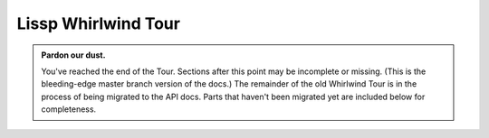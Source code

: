 .. Copyright 2020, 2021, 2022, 2023 Matthew Egan Odendahl
   SPDX-License-Identifier: Apache-2.0

.. This hidden doctest adds bundled macros for REPL-consistent behavior.
   #> (operator..setitem (globals) '_macro_ (types..SimpleNamespace : :** (vars hissp.._macro_)))
   >>> __import__('operator').setitem(
   ...   globals(),
   ...   '_macro_',
   ...   __import__('types').SimpleNamespace(
   ...     **vars(
   ...         __import__('hissp')._macro_)))

.. TODO: Interactive via web repl?

Lissp Whirlwind Tour
====================

.. raw:: html

   (<a href="_sources/lissp_whirlwind_tour.rst.txt">Outputs</a> hidden for brevity.)

.. Lissp::

   "Lissp is a lightweight text language representing the Hissp
   intermediate language. The Lissp reader parses the Lissp language's
   symbolic expressions as Python objects. The Hissp compiler
   then translates these syntax trees to Python expressions.

   This document is written like a .lissp file, thoroughly demonstrating
   Lissp's (and thereby Hissp's) features from the bottom up with
   minimal exposition. This element enclosed in double quotes is a
   docstring for the module.

   To fully understand these examples, you must see their Python
   compilation and output. Some familiarity with Python is assumed.
   Install the Hissp version matching this document. Follow along by
   entering these examples in the REPL. It will show you the compiled
   Python and evaluate it. Try variations that occur to you.

   Familiarity with another Lisp dialect is not assumed, but helpful. If
   you get confused or stuck, look for the Hissp community chat or try the
   Hissp Primer.
   "

   ;;;; 1 Installation

   ;;; These docs are for the latest development version of Hissp.
   ;;; Install the latest Hissp version with
   ;;; $ pip install git+https://github.com/gilch/hissp
   ;;; Start the REPL with
   ;;; $ lissp
   ;;; You can quit with EOF or (exit).

   ;;; Most examples are tested automatically, but details may be dated.
   ;;; Report issues or try the current release version instead.

   ;;;; 2 Simple Atoms

   ;;; To a first approximation, the Hissp intermediate language is made
   ;;; of Python tuples representing syntax trees. The nodes are tuples
   ;;; and the leaves are called "atoms". Simple atoms in Lissp are
   ;;; written the same way as Python.

   ;;;; 2.1 Singleton

   #> None
   >>> None

   #> ...                                 ;Ellipsis
   >>> ...
   Ellipsis


   ;;;; 2.2 Boolean

   #> False                               ;False == 0
   >>> False
   False

   #> True                                ;True == 1
   >>> True
   True


   ;;;; 2.3 Integer

   #> 42
   >>> (42)
   42

   #> -10_000
   >>> (-10000)
   -10000

   #> 0x10
   >>> (16)
   16

   #> 0o10
   >>> (8)
   8

   #> 0b10
   >>> (2)
   2

   #> 0b1111_0000_0000
   >>> (3840)
   3840

   #> 0xF00
   >>> (3840)
   3840


   ;;;; 2.4 Floating-Point

   #> 3.
   >>> (3.0)
   3.0

   #> -4.2
   >>> (-4.2)
   -4.2

   #> 4e2
   >>> (400.0)
   400.0

   #> -1.6e-2
   >>> (-0.016)
   -0.016


   ;;;; 2.5 Complex

   #> 5j                                  ;imaginary
   >>> (5j)
   5j

   #> 4+2j                                ;complex
   >>> ((4+2j))
   (4+2j)

   #> -1_2.3_4e-5_6-7_8.9_8e-7_6j         ;Very complex!
   >>> ((-1.234e-55-7.898e-75j))
   (-1.234e-55-7.898e-75j)


   ;;;; 3 Simple Tuples

   ;; Tuples group any atoms with (). Data tuples start with '.
   #> '(None 2 3)
   >>> (None,
   ...  (2),
   ...  (3),)
   (None, 2, 3)

   #> '(True
   #..  False)
   >>> (True,
   ...  False,)
   (True, False)


   ;;;; 4 Symbolic Atoms

   ;;;; 4.1 Identifiers

   #> object                              ;Python identifiers work in Lissp.
   >>> object
   <class 'object'>

   #> object.__class__                    ;Attribute identifier with dot, as Python.
   >>> object.__class__
   <class 'type'>

   #> object.__class__.__name__           ;Attributes chain.
   >>> object.__class__.__name__
   'type'


   ;;;; 4.2 Imports

   #> math.                               ;Module handles import!
   >>> __import__('math')
   <module 'math' ...>

   #> math..tau                           ;Fully-qualified identifier. (Module attribute.)
   >>> __import__('math').tau
   6.283185307179586

   #> collections.abc.                    ;Submodule handle. Has package name.
   >>> __import__('collections.abc',fromlist='?')
   <module 'collections.abc' from '...abc.py'>


   #> builtins..object.__class__          ;Qualified attribute identifier.
   >>> __import__('builtins').object.__class__
   <class 'type'>

   #> collections.abc..Sequence.__class__.__name__ ;Chaining.
   >>> __import__('collections.abc',fromlist='?').Sequence.__class__.__name__
   'ABCMeta'


   ;;;; 5 Simple Forms and Calls

   ;;; "Forms" are any data structures that can be evaluated as a Hissp program.
   ;;; Simple atoms are forms. They simply evaluate to an equivalent object.

   #> 0x2a
   >>> (42)
   42


   ;;; Tuples can also be forms, but their evaluation rules are more complex.
   ;;; The common case is a function call. For that, the first element must
   ;;; be a callable. The remainder are arguments.

   #> (print 1 2 3)                       ;This one compiles to a function call.
   >>> print(
   ...   (1),
   ...   (2),
   ...   (3))
   1 2 3

   #> '(print 1 2 3)                      ;This one is a data tuple.
   >>> ('print',
   ...  (1),
   ...  (2),
   ...  (3),)
   ('print', 1, 2, 3)


   ;;; Data tuples and calls are enough to make simple collections.

   #> '(1 2 3)                            ;tuple
   >>> ((1),
   ...  (2),
   ...  (3),)
   (1, 2, 3)

   #> (list '(1 2 3))
   >>> list(
   ...   ((1),
   ...    (2),
   ...    (3),))
   [1, 2, 3]

   #> (set '(1 2 3))
   >>> set(
   ...   ((1),
   ...    (2),
   ...    (3),))
   {1, 2, 3}

   #> (dict '((1 2) (3 4)))               ;Uses nested tuples.
   >>> dict(
   ...   (((1),
   ...     (2),),
   ...    ((3),
   ...     (4),),))
   {1: 2, 3: 4}

   #> (bytes '(98 121 116 101 115))
   >>> bytes(
   ...   ((98),
   ...    (121),
   ...    (116),
   ...    (101),
   ...    (115),))
   b'bytes'


   #> (help sum)                          ;Python's online help function still works.
   >>> help(
   ...   sum)
   Help on built-in function sum in module builtins:
   <BLANKLINE>
   sum(iterable, /, start=0)
       Return the sum of a 'start' value (default: 0) plus an iterable of numbers
   <BLANKLINE>
       When the iterable is empty, return the start value.
       This function is intended specifically for use with numeric values and may
       reject non-numeric types.
   <BLANKLINE>


   ;;;; 6 String Atoms

   #> :control-word                       ;Colon prefix. Similar to Lisp ":keywords".
   >>> ':control-word'
   ':control-word'

   #> 'symbol                             ;Apostrophe prefix. Represents identifier.
   >>> 'symbol'
   'symbol'


   ;;;; 6.1 Munging

   #> '+                                  ;Read-time munging of invalid identifiers.
   >>> 'QzPLUS_'
   'QzPLUS_'

   #> 'Also-a-symbol!                     ;Alias for 'AlsoQz_aQz_symbolQzBANG_
   >>> 'AlsoQz_aQz_symbolQzBANG_'
   'AlsoQz_aQz_symbolQzBANG_'

   #> '𝐀                                  ;Alias for 'A (unicode normal form KC)
   >>> 'A'
   'A'

   #> '-<>>
   >>> 'Qz_QzLT_QzGT_QzGT_'
   'Qz_QzLT_QzGT_QzGT_'

   #> :-<>>                                ;Don't represent identifiers, don't munge.
   >>> ':-<>>'
   ':-<>>'

   #> :                                   ;Still a control word.
   >>> ':'
   ':'


   ;;;; 6.2 Escaping

   #> 'SPAM\ \"\(\)\;EGGS                 ;These would terminate a symbol if not escaped.
   >>> 'SPAMQzSPACE_QzQUOT_QzLPAR_QzRPAR_QzSEMI_EGGS'
   'SPAMQzSPACE_QzQUOT_QzLPAR_QzRPAR_QzSEMI_EGGS'

   #> '\42                                ;Digits can't start identifiers.
   >>> 'QzDIGITxFOUR_2'
   'QzDIGITxFOUR_2'

   #> '\.
   >>> 'QzFULLxSTOP_'
   'QzFULLxSTOP_'

   #> '\\
   >>> 'QzBSOL_'
   'QzBSOL_'

   #> '\a\b\c                             ;Escapes allowed, but not required here.
   >>> 'abc'
   'abc'

   #> 1\2                                 ;Backslashes work in other atoms.
   >>> (12)
   12

   #> N\one
   >>> None


   ;;;; 6.3 String Literals

   #> "raw string"
   >>> ('raw string')
   'raw string'

   #> 'not-string'                        ;symbol
   >>> 'notQz_stringQzAPOS_'
   'notQz_stringQzAPOS_'

   #> #"Say \"Cheese!\" \u263a"           ;Hash strings process Python escapes.
   >>> ('Say "Cheese!" ☺')
   'Say "Cheese!" ☺'

   #> "Say \"Cheese!\" \u263a"            ;Raw strings don't.
   >>> ('Say \\"Cheese!\\" \\u263a')
   'Say \\"Cheese!\\" \\u263a'


   #> "string
   #..with
   #..newlines
   #.."                                   ;Same as #"string\nwith\nnewlines\n".
   >>> ('string\nwith\nnewlines\n')
   'string\nwith\nnewlines\n'


   #> "one\"
   #..string\\"                           ;Tokenizer expects paired \'s, even raw.
   >>> ('one\\"\nstring\\\\')
   'one\\"\nstring\\\\'


   ;;;; 7 Advanced Calls

   #> (dict :)                            ;Left paren before function! Notice the :.
   >>> dict()
   {}


   ;; All arguments pair with a target! No commas!
   #> (dict : spam "foo"  eggs "bar"  ham "baz")
   >>> dict(
   ...   spam=('foo'),
   ...   eggs=('bar'),
   ...   ham=('baz'))
   {'spam': 'foo', 'eggs': 'bar', 'ham': 'baz'}


   #> (print : :? 1  :? 2  :? 3  sep "-") ;:? is a positional target.
   >>> print(
   ...   (1),
   ...   (2),
   ...   (3),
   ...   sep=('-'))
   1-2-3

   #> (print 1 : :? 2  :? 3  sep "-")     ;Arguments before : implicitly pair with :?.
   >>> print(
   ...   (1),
   ...   (2),
   ...   (3),
   ...   sep=('-'))
   1-2-3

   #> (print 1 2 : :? 3  sep "-")         ;Keep sliding : over. It's shorter.
   >>> print(
   ...   (1),
   ...   (2),
   ...   (3),
   ...   sep=('-'))
   1-2-3

   #> (print 1 2 3 : sep "-")             ;Next isn't a :?. The : stops here.
   >>> print(
   ...   (1),
   ...   (2),
   ...   (3),
   ...   sep=('-'))
   1-2-3


   #> (print 1                            ;Implicitly a positional :? target.
   #..       : :* "abc"                   ;Target :* to unpack iterable.
   #..       :? 2                         ;:? is still allowed after :*.
   #..       :* "xyz"                     ;:* is a repeatable positional target.
   #..       :** (dict : sep "-")         ;Target :** to unpack mapping.
   #..       flush True                   ;Kwargs still allowed after :**.
   #..       :** (dict : end #"!?\n"))    ;Multiple :** allowed too.
   >>> print(
   ...   (1),
   ...   *('abc'),
   ...   (2),
   ...   *('xyz'),
   ...   **dict(
   ...       sep=('-')),
   ...   flush=True,
   ...   **dict(
   ...       end=('!?\n')))
   1-a-b-c-2-x-y-z!?


   #> (print : :? "Hello, World!")
   >>> print(
   ...   ('Hello, World!'))
   Hello, World!

   #> (print "Hello, World!" :)           ;Same. Slid : over. Compare.
   >>> print(
   ...   ('Hello, World!'))
   Hello, World!

   #> (print "Hello, World!")             ;No : is the same as putting it last!
   >>> print(
   ...   ('Hello, World!'))
   Hello, World!


   #> (.upper "shout!")                   ;Method calls need a . and a "self".
   >>> ('shout!').upper()
   'SHOUT!'

   #> (.float builtins. 'inf)             ;Method call syntax, though not a method.
   >>> __import__('builtins').float(
   ...   'inf')
   inf

   #> (builtins..float 'inf)              ;Same effect, but not method syntax.
   >>> __import__('builtins').float(
   ...   'inf')
   inf


   ;;;; 7.1 Operators

   ;;; Hissp is simpler than Python. No operators! Use calls instead.

   #> (operator..add 40 2)
   >>> __import__('operator').add(
   ...   (40),
   ...   (2))
   42


   ;; We'll be reusing this one in later sections.
   #> (.update (globals) : + operator..add) ;Assignment. Identifier munged.
   >>> globals().update(
   ...   QzPLUS_=__import__('operator').add)


   #> (+ 40 2)                            ;No operators. This is still a function call!
   >>> QzPLUS_(
   ...   (40),
   ...   (2))
   42


   ;;;; 8 Simple Lambdas

   ;;; Lambdas are one of Hissp's two "special forms".
   ;;; They look like calls, but are special-cased in the Hissp compiler
   ;;; to work differently. The first element must be 'lambda', the second
   ;;; is the parameters, and finally the body.

   #> (.update (globals)
   #..         : greet
   #..         (lambda (salutation name)
   #..           (print (.format "{}, {}!"
   #..                           (.title salutation)
   #..                           name))))
   >>> globals().update(
   ...   greet=(lambda salutation,name:
   ...           print(
   ...             ('{}, {}!').format(
   ...               salutation.title(),
   ...               name))))

   #> (greet "hello" "World")
   >>> greet(
   ...   ('hello'),
   ...   ('World'))
   Hello, World!

   #> (greet "hi" "Bob")
   >>> greet(
   ...   ('hi'),
   ...   ('Bob'))
   Hi, Bob!


   ;;;; 8.1 Obligatory Factorial I

   ;;; We now have just enough to make more interesting programs.

   #> (.update (globals)
   #..         : factorial_I
   #..         (lambda (i)
   #..           (functools..reduce operator..mul
   #..                              (range i 0 -1)
   #..                              1)))
   >>> globals().update(
   ...   factorial_I=(lambda i:
   ...                 __import__('functools').reduce(
   ...                   __import__('operator').mul,
   ...                   range(
   ...                     i,
   ...                     (0),
   ...                     (-1)),
   ...                   (1))))

   #> (factorial_I 0)
   >>> factorial_I(
   ...   (0))
   1

   #> (factorial_I 3)
   >>> factorial_I(
   ...   (3))
   6

   #> (factorial_I 5)
   >>> factorial_I(
   ...   (5))
   120


   ;;;; 8.2 Control Flow

   ;;; Hissp is simpler than Python. No control flow! Use higher-order functions instead.

   #> (any (map (lambda (c) (print c))      ;Loops!
   #..          "abc"))
   >>> any(
   ...   map(
   ...     (lambda c:
   ...       print(
   ...         c)),
   ...     ('abc')))
   a
   b
   c
   False


   ((.get (dict : y (lambda () (print "Yes!")) ;Branches!
                n (lambda () (print "Canceled.")))
          (input "enter y/n> ")
          (lambda () (print "Unrecognized input."))))

   ;;; Don't worry, Hissp metaprogramming will make this much easier,
   ;;; but our limited tools so far are enough for a ternary operator.

   #> (.update (globals) : bool->caller (dict))
   >>> globals().update(
   ...   boolQz_QzGT_caller=dict())


   ;; True calls left.
   #> (operator..setitem bool->caller True (lambda (L R) (L)))
   >>> __import__('operator').setitem(
   ...   boolQz_QzGT_caller,
   ...   True,
   ...   (lambda L,R:L()))


   ;; False calls right.
   #> (operator..setitem bool->caller False (lambda (L R) (R)))
   >>> __import__('operator').setitem(
   ...   boolQz_QzGT_caller,
   ...   False,
   ...   (lambda L,R:R()))


   #> (.update (globals)
   #..         : ternary
   #..         (lambda (condition then_thunk else_thunk)
   #..           ((operator..getitem bool->caller (bool condition))
   #..            then_thunk else_thunk)))
   >>> globals().update(
   ...   ternary=(lambda condition,then_thunk,else_thunk:
   ...             __import__('operator').getitem(
   ...               boolQz_QzGT_caller,
   ...               bool(
   ...                 condition))(
   ...               then_thunk,
   ...               else_thunk)))


   ;;;; 8.3 Obligatory Factorial II

   ;; Now we have enough for a recursive version.
   #> (.update (globals)
   #..         : factorial_II
   #..         (lambda (i)
   #..           (ternary (operator..le i 1)
   #..                    (lambda () 1)
   #..                    (lambda ()
   #..                      (operator..mul i (factorial_II (operator..sub i 1)))))))
   >>> globals().update(
   ...   factorial_II=(lambda i:
   ...                  ternary(
   ...                    __import__('operator').le(
   ...                      i,
   ...                      (1)),
   ...                    (lambda :(1)),
   ...                    (lambda :
   ...                      __import__('operator').mul(
   ...                        i,
   ...                        factorial_II(
   ...                          __import__('operator').sub(
   ...                            i,
   ...                            (1))))))))

   #> (factorial_II 5)
   >>> factorial_II(
   ...   (5))
   120


   ;;;; 9 Advanced Lambdas

   ;; Python parameter types are rather involved. Lambda does all of them.
   ;; Like calls, they are all pairs. :? means no default.
   #> (lambda (: a :?  b :?  :/ :?        ;positional only
   #..         c :?  d :?                 ;normal
   #..         e 1  f 2                   ;default
   #..         :* args  h 4  i :?  j 1    ;star args, key word
   #..         :** kwargs)
   #..  ;; Body. (Lambdas return empty tuple when body is empty.)
   #..  (print (globals))
   #..  (print (locals))                  ;side effects
   #..  b)                                ;last value is returned
   >>> (lambda a,b,/,c,d,e=(1),f=(2),*args,h=(4),i,j=(1),**kwargs:(
   ...   print(
   ...     globals()),
   ...   print(
   ...     locals()),
   ...   b)[-1])
   <function <lambda> at 0x...>


   #> (lambda (: a :?  b :?  c 1))        ;Note the : separator like calls.
   >>> (lambda a,b,c=(1):())
   <function <lambda> at 0x...>

   #> (lambda (a : b :?  c 1))            ;`a` now implicitly paired with :?.
   >>> (lambda a,b,c=(1):())
   <function <lambda> at 0x...>

   #> (lambda (a b : c 1))                ;Next isn't paired with :?. The : stops here.
   >>> (lambda a,b,c=(1):())
   <function <lambda> at 0x...>


   #> (lambda (: :* a))                   ;Star arg must pair with star, as Python.
   >>> (lambda *a:())
   <function <lambda> at 0x...>

   #> (lambda (: :* :?  x :?))            ;Empty star arg, so x is keyword only.
   >>> (lambda *,x:())
   <function <lambda> at 0x...>

   #> (lambda (:* : x :?))                ;Slid : over one. Still a kwonly.
   >>> (lambda *,x:())
   <function <lambda> at 0x...>

   #> (lambda (:* x :))                   ;Implicit :? is the same. Compare.
   >>> (lambda *,x:())
   <function <lambda> at 0x...>

   #> (lambda (:* a))                     ;Kwonly! Not star arg! Final : implied.
   >>> (lambda *,a:())
   <function <lambda> at 0x...>


   #> (lambda (a b : x None  y None))     ;Normal, then positional defaults.
   >>> (lambda a,b,x=None,y=None:())
   <function <lambda> at 0x...>

   #> (lambda (:* a b : x None  y None))  ;Keyword only, then keyword defaults.
   >>> (lambda *,a,b,x=None,y=None:())
   <function <lambda> at 0x...>


   #> (lambda (spam eggs) eggs)           ;Simple cases look like other Lisps, but
   >>> (lambda spam,eggs:eggs)
   <function <lambda> at 0x...>

   #> ((lambda abc                        ; params not strictly required to be a tuple.
   #..   (print c b a))                   ;There are three parameters.
   #.. 3 2 1)
   >>> (lambda a,b,c:
   ...   print(
   ...     c,
   ...     b,
   ...     a))(
   ...   (3),
   ...   (2),
   ...   (1))
   1 2 3


   #> (lambda (:))                        ;Explicit : still allowed with no params.
   >>> (lambda :())
   <function <lambda> at 0x...>

   #> (lambda : (print "oops"))           ;Thunk resembles Python.
   >>> (lambda :
   ...   print(
   ...     ('oops')))
   <function <lambda> at 0x...>

   #> ((lambda :x1 x))                    ;Control words are strings are iterable.
   >>> (lambda x=1:x)()
   1


   ;;;; 10 Quote

   ;;; Quote is the only other special form. Looks like a call, but isn't.

   ;;; A "form" is any Hissp data that can be evaluated.
   ;;; Not all data is a valid program in Hissp. E.g. ``(7 42)`` is a
   ;;; tuple, containing the integers 7 in the function position, and 42
   ;;; after in the first argument position. It would compile to a
   ;;; syntactically-valid Python program, but evaluation would crash,
   ;;; because ints are not callable in Python. Try it.

   ;;; Quotation suppresses evaluation of Hissp data.
   ;;; Treating the code itself as data is the key concept in metaprogramming.

   #> (quote (7 42))
   >>> ((7),
   ...  (42),)
   (7, 42)


   ;;; Other objects evaluate to themselves, but strings and tuples have
   ;;; special evaluation rules in Hissp. Tuples represent invocations of
   ;;; functions, macros, and special forms.

   #> (quote (print 1 2 3 : sep "-"))     ;Just a tuple.
   >>> ('print',
   ...  (1),
   ...  (2),
   ...  (3),
   ...  ':',
   ...  'sep',
   ...  "('-')",)
   ('print', 1, 2, 3, ':', 'sep', "('-')")


   ;;; Notice how the string gets an extra layer of quotes vs identifiers.
   ;;; This particular tuple happens to be a valid form.

   ;; The readerless function runs the Hissp compiler without the Lissp reader.
   ;; (Remember, _ is the last result that wasn't None in the Python REPL.)
   #> (hissp.compiler..readerless _)      ;It compiles to Python
   >>> __import__('hissp.compiler',fromlist='?').readerless(
   ...   _)
   "print(\n  (1),\n  (2),\n  (3),\n  sep=('-'))"

   #> (eval _)                            ; and Python can evaluate that.
   >>> eval(
   ...   _)
   1-2-3


   ;;; Programmatically modifying the data before compiling it is when
   ;;; things start to get interesting, but more on that later.

   ;;; Hissp-level strings contain Python code to include in the compiled
   ;;; output. These usually contain identifiers, but can be anything.
   ;;; Thus, Lissp identifiers read as strings at the Hissp level.

   #> (quote identifier)                  ;Just a string.
   >>> 'identifier'
   'identifier'


   ;;; The raw strings and hash strings in Lissp ("..."/#"..." syntax)
   ;;; also read as strings at the Hissp level, but they contain a Python
   ;;; string literal instead of a Python identifier.

   #> (quote "a string")                  ;"..."/#"..." is reader syntax!
   >>> "('a string')"
   "('a string')"

   #> (eval (quote "a string"))           ;Python code. For a string.
   >>> eval(
   ...   "('a string')")
   'a string'


   ;;; Quoting does not suppress munging, however. That happens at read
   ;;; time. Quoting doesn't happen until compile time.

   #> (quote +)
   >>> 'QzPLUS_'
   'QzPLUS_'


   ;; Quoting works on any Hissp data.
   #> (quote 42)                          ;Just a number. It was before though.
   >>> (42)
   42


   ;;; Strings in Hissp are also used for module handles and control
   ;;; words. The compiler does some extra processing before emitting these
   ;;; as Python code. Quoting suppresses this processing too.

   #> math.                               ;Compiler coverts this to an import.
   >>> __import__('math')
   <module 'math' ...>

   #> (quote math.)                       ;Quoting suppresses. No __import__.
   >>> 'math.'
   'math.'

   #> (quote :?)                          ;Just a string. It was before though?
   >>> ':?'
   ':?'

   #> :?                                  ;Just a string?
   >>> ':?'
   ':?'

   #> ((lambda (: a :?) a))               ;Oops, not quite! Contextual meaning here.
   >>> (lambda a:a)()
   Traceback (most recent call last):
     ...
   TypeError: <lambda>() missing 1 required positional argument: 'a'

   #> ((lambda (: a (quote :?)) a))       ;Just a string. Even in context.
   >>> (lambda a=':?':a)()
   ':?'


   ;;;; 11 Simple Reader Macros

   ;;; Reader macros are metaprograms to abbreviate Hissp and don't
   ;;; represent it directly. They apply to the next parsed Hissp object
   ;;; at read time, before the Hissp compiler sees it, and thus before
   ;;; they are compiled and evaluated. They end in # except for a few
   ;;; builtins-- ' ! ` , ,@

   ;;;; 11.1 Quote

   ;;; The ' reader macro is simply an abbreviation for the quote special form.

   #> 'x                                  ;(quote x). Symbols are just quoted identifiers!
   >>> 'x'
   'x'

   #> '(print "Hi")                       ;Quote to reveal the Hissp syntax tree.
   >>> ('print',
   ...  "('Hi')",)
   ('print', "('Hi')")


   ;;;; 11.2 Template Quote

   ;;; (Like quasiquote, backquote, or syntax-quote from other Lisps.)
   ;;; This is a DSL for making Hissp trees programmatically.
   ;;; They're very useful for metaprogramming.

   #> `print                              ;Automatic full qualification!
   >>> 'builtins..print'
   'builtins..print'

   #> `foo+2                              ;Not builtin. Still munges.
   >>> '__main__..fooQzPLUS_2'
   '__main__..fooQzPLUS_2'


   #> `(print "Hi")                       ;Code as data. Seems to act like quote.
   >>> (lambda * _: _)(
   ...   'builtins..print',
   ...   "('Hi')")
   ('builtins..print', "('Hi')")

   #> '`(print "Hi")                      ;But it's making a program to create the data.
   >>> (('lambda',
   ...   (':',
   ...    ':*',
   ...    ' _',),
   ...   ' _',),
   ...  ':',
   ...  ':?',
   ...  ('quote',
   ...   'builtins..print',),
   ...  ':?',
   ...  ('quote',
   ...   "('Hi')",),)
   (('lambda', (':', ':*', ' _'), ' _'), ':', ':?', ('quote', 'builtins..print'), ':?', ('quote', "('Hi')"))

   #> `(print ,(.upper "Hi"))             ;Unquote (,) interpolates.
   >>> (lambda * _: _)(
   ...   'builtins..print',
   ...   ('Hi').upper())
   ('builtins..print', 'HI')


   #> `(,'foo+2 foo+2)                    ;Interpolations not auto-qualified!
   >>> (lambda * _: _)(
   ...   'fooQzPLUS_2',
   ...   '__main__..fooQzPLUS_2')
   ('fooQzPLUS_2', '__main__..fooQzPLUS_2')

   #> `(print ,@"abc")                    ;Splice unquote (,@) interpolates and unpacks.
   >>> (lambda * _: _)(
   ...   'builtins..print',
   ...   *('abc'))
   ('builtins..print', 'a', 'b', 'c')

   #> `(print (.upper "abc"))             ;Template quoting is recursive
   >>> (lambda * _: _)(
   ...   'builtins..print',
   ...   (lambda * _: _)(
   ...     '.upper',
   ...     "('abc')"))
   ('builtins..print', ('.upper', "('abc')"))

   #> `(print ,@(.upper "abc"))           ; unless suppressed by an unquote.
   >>> (lambda * _: _)(
   ...   'builtins..print',
   ...   *('abc').upper())
   ('builtins..print', 'A', 'B', 'C')


   ;;; Full qualification prevents accidental name collisions in
   ;;; programmatically generated code. But full qualification doesn't work on
   ;;; local variables, which can't be imported. For these, we use a template
   ;;; count prefix instead of a qualifier to ensure a variable can only
   ;;; be used in the same template it was defined in. The gensym reader
   ;;; macro ($#) generates a symbol with the current template's number.

   #> `($#eggs $#spam $#bacon $#spam)     ;Generated symbols for macro hygiene.
   >>> (lambda * _: _)(
   ...   '_QzNo9_eggs',
   ...   '_QzNo9_spam',
   ...   '_QzNo9_bacon',
   ...   '_QzNo9_spam')
   ('_QzNo9_eggs', '_QzNo9_spam', '_QzNo9_bacon', '_QzNo9_spam')

   #> `$#spam                             ;Template number in name prevents collisions.
   >>> '_QzNo10_spam'
   '_QzNo10_spam'


   ;; If you don't specify, by default, the template number is a prefix,
   ;; but you can put them anywhere in the symbol; $ marks the positions.
   #> `$#spam$.$eggs$                     ;Lacking a gensym prefix, it gets fully qualified.
   >>> '__main__..spam_QzNo8_._QzNo8_eggs_QzNo8_'
   '__main__..spam_QzNo8_._QzNo8_eggs_QzNo8_'


   ;; This is typically used for partially-qualified variables.
   #> `,'$#self.$foo                      ;Interpolation suppressed auto-qualification.
   >>> 'self._QzNo9_foo'
   'self._QzNo9_foo'


   ;;; You can use templates to make collections with interpolated values.
   ;;; When your intent is to create data rather than code, unquote
   ;;; each element.

   ;; (Uses `+` from §7.1.)
   #> (list `(,@"abc"
   #..        ,1
   #..        ,(+ 1 1)
   #..        ,(+ 1 2)))
   >>> list(
   ...   (lambda * _: _)(
   ...     *('abc'),
   ...     (1),
   ...     QzPLUS_(
   ...       (1),
   ...       (1)),
   ...     QzPLUS_(
   ...       (1),
   ...       (2))))
   ['a', 'b', 'c', 1, 2, 3]


   #> `(0 "a" 'b)                         ;Beware of strings and symbols.
   >>> (lambda * _: _)(
   ...   (0),
   ...   "('a')",
   ...   (lambda * _: _)(
   ...     'quote',
   ...     '__main__..b'))
   (0, "('a')", ('quote', '__main__..b'))

   #> `(,0 ,"a" ,'b)                      ;Just unquote everything in data templates.
   >>> (lambda * _: _)(
   ...   (0),
   ...   ('a'),
   ...   'b')
   (0, 'a', 'b')


   #> (dict `((,0 ,1)
   #..        ,@(.items (dict : spam "eggs"  foo 2)) ;dict unpacking
   #..        (,3 ,4)))
   >>> dict(
   ...   (lambda * _: _)(
   ...     (lambda * _: _)(
   ...       (0),
   ...       (1)),
   ...     *dict(
   ...        spam=('eggs'),
   ...        foo=(2)).items(),
   ...     (lambda * _: _)(
   ...       (3),
   ...       (4))))
   {0: 1, 'spam': 'eggs', 'foo': 2, 3: 4}


   ;;;; 12 Compiler Macros

   ;;; We can use functions to to create forms for evaluation.
   ;;; This is metaprogramming: code that writes code.

   #> (.update (globals)                  ;assign fills in a template to make a form.
   #..         : assign
   #..         (lambda (key value)
   #..           `(.update (globals) : ,key ,value)))
   >>> globals().update(
   ...   assign=(lambda key,value:
   ...            (lambda * _: _)(
   ...              '.update',
   ...              (lambda * _: _)(
   ...                'builtins..globals'),
   ...              ':',
   ...              key,
   ...              value)))


   ;; Notice the arguments to it are quoted.
   #> (assign 'SPAM '"eggs")              ;The result is a valid Hissp form.
   >>> assign(
   ...   'SPAM',
   ...   "('eggs')")
   ('.update', ('builtins..globals',), ':', 'SPAM', "('eggs')")

   #> (hissp.compiler..readerless _)      ;Hissp can compile it,
   >>> __import__('hissp.compiler',fromlist='?').readerless(
   ...   _)
   "__import__('builtins').globals().update(\n  SPAM=('eggs'))"

   #> (eval _)                            ; and Python can evaluate that.
   >>> eval(
   ...   _)

   #> SPAM                                ;'eggs'
   >>> SPAM
   'eggs'


   ;;; We can accomplish this more easily with a macro invocation.

   ;;; Unqualified invocations are macro invocations if the identifier is in
   ;;; the current module's _macro_ namespace. The REPL includes one, but
   ;;; .lissp files don't have one until you create it.

   (dir)
   (dir _macro_)

   ;;; Macros run at compile time, so they get all of their arguments
   ;;; unevaluated. The compiler inserts the resulting Hissp at that point
   ;;; in the program. Like special forms, macro invocations look like
   ;;; function calls, but aren't.

   #> (setattr _macro_ 'assign assign)    ;We can use our assign function as a macro!
   >>> setattr(
   ...   _macro_,
   ...   'assign',
   ...   assign)


   ;; Macro invocations look like ordinary function calls, but they aren't.
   #> (assign SPAM "ham")                 ;This runs a metaprogram!
   >>> # assign
   ... __import__('builtins').globals().update(
   ...   SPAM=('ham'))

   #> SPAM                                ;'ham'
   >>> SPAM
   'ham'


   ;;; We almost could have accomplished this one with a function, but we'd
   ;;; have to either quote the variable name or use a : to pass it in as a
   ;;; keyword. The macro invocation is a little shorter. Furthermore, the
   ;;; globals function gets the globals dict for the current module. Thus,
   ;;; an assign function would assign globals to the module it is defined
   ;;; in, not the one where it is used! You could get around this by
   ;;; walking up a stack frame with inspect, but that's brittle. The macro
   ;;; version just works because it writes the code in line for you, so
   ;;; the globals call appears in the right module.

   ;;; Macros are a feature of the Hissp compiler. Macroexpansion happens at
   ;;; compile time, after the reader, so macros also work in readerless
   ;;; mode, or with Hissp readers other than Lissp, like Hebigo.

   ;; Hissp already comes with a define macro for global assignment.
   ;; Our assign macro just re-implemented this.
   (help hissp.._macro_.define)

   ;; An invocation qualified with _macro_ is a macro invocation.
   #> (hissp.._macro_.define SPAM "eggs") ;Note SPAM is not quoted.
   >>> # hissp.._macro_.define
   ... __import__('builtins').globals().update(
   ...   SPAM=('eggs'))

   #> SPAM                                ;'eggs'
   >>> SPAM
   'eggs'


   ;; See the macro expansion by calling it like a method with all arguments quoted.
   ;; This way, the callable isn't qualified with _macro_, so it's a normal call.
   #> (.define hissp.._macro_ 'SPAM '"eggs") ;Method syntax is never macro invocation.
   >>> __import__('hissp')._macro_.define(
   ...   'SPAM',
   ...   "('eggs')")
   ('.update', ('builtins..globals',), ':', 'SPAM', "('eggs')")


   ;; The REPL's default _macro_ namespace already has the bundled macros.
   (help _macro_.define)

   ;;;; 12.1 Macro Technique

   ;;; (Examples here use `+` from §7.1.)

   #> (setattr _macro_
   #..         'triple
   #..         (lambda (x)
   #..           `(+ ,x (+ ,x ,x))))      ;Use a template to make Hissp.
   >>> setattr(
   ...   _macro_,
   ...   'triple',
   ...   (lambda x:
   ...     (lambda * _: _)(
   ...       '__main__..QzMaybe_.QzPLUS_',
   ...       x,
   ...       (lambda * _: _)(
   ...         '__main__..QzMaybe_.QzPLUS_',
   ...         x,
   ...         x))))

   #> (triple 4)                          ;12
   >>> # triple
   ... __import__('builtins').globals()['QzPLUS_'](
   ...   (4),
   ...   __import__('builtins').globals()['QzPLUS_'](
   ...     (4),
   ...     (4)))
   12


   #> (define loud-number
   #..  (lambda x
   #..    (print x)
   #..    x))
   >>> # define
   ... __import__('builtins').globals().update(
   ...   loudQz_number=(lambda x:(
   ...                   print(
   ...                     x),
   ...                   x)[-1]))

   #> (triple (loud-number 14))           ;Triples the *code*, not just the *value*.
   >>> # triple
   ... __import__('builtins').globals()['QzPLUS_'](
   ...   loudQz_number(
   ...     (14)),
   ...   __import__('builtins').globals()['QzPLUS_'](
   ...     loudQz_number(
   ...       (14)),
   ...     loudQz_number(
   ...       (14))))
   14
   14
   14
   42


   ;; But what if we want the expanded code to only run it once?
   ;; We can use a lambda to make a local variable and immediately call it.
   #> ((lambda (x)
   #..   (+ x (+ x x)))
   #.. (loud-number 14))
   >>> (lambda x:
   ...   QzPLUS_(
   ...     x,
   ...     QzPLUS_(
   ...       x,
   ...       x)))(
   ...   loudQz_number(
   ...     (14)))
   14
   42


   ;; Python also allows us to use a default argument up front.
   #> ((lambda (: x (loud-number 14))
   #..   (+ x (+ x x))))
   >>> (lambda x=loudQz_number(
   ...   (14)):
   ...   QzPLUS_(
   ...     x,
   ...     QzPLUS_(
   ...       x,
   ...       x)))()
   14
   42


   ;; Let's try making a template to produce code like that.
   #> (setattr _macro_
   #..         'oops-triple
   #..         (lambda (expression)
   #..           `((lambda (: x ,expression) ;Expand to lambda call for a local.
   #..               (+ x (+ x x))))))
   >>> setattr(
   ...   _macro_,
   ...   'oopsQz_triple',
   ...   (lambda expression:
   ...     (lambda * _: _)(
   ...       (lambda * _: _)(
   ...         'lambda',
   ...         (lambda * _: _)(
   ...           ':',
   ...           '__main__..x',
   ...           expression),
   ...         (lambda * _: _)(
   ...           '__main__..QzMaybe_.QzPLUS_',
   ...           '__main__..x',
   ...           (lambda * _: _)(
   ...             '__main__..QzMaybe_.QzPLUS_',
   ...             '__main__..x',
   ...             '__main__..x'))))))

   #> (oops-triple 14)                    ;Oops. Templates qualify symbols!
   >>> # oopsQz_triple
   ... (lambda __main__..x=(14):
   ...   __import__('builtins').globals()['QzPLUS_'](
   ...     __import__('builtins').globals()['x'],
   ...     __import__('builtins').globals()['QzPLUS_'](
   ...       __import__('builtins').globals()['x'],
   ...       __import__('builtins').globals()['x'])))()
   Traceback (most recent call last):
     ...
       (lambda __main__..x=(14):
                       ^
   SyntaxError: invalid syntax


   ;; Remember, gensyms are an alternative to qualification for locals.
   ;; (Thus, gensyms are never auto-qualified by templates.)
   #> (setattr _macro_
   #..         'once-triple
   #..         (lambda x
   #..           `((lambda (: $#x ,x)
   #..               (+ $#x (+ $#x $#x))))))
   >>> setattr(
   ...   _macro_,
   ...   'onceQz_triple',
   ...   (lambda x:
   ...     (lambda * _: _)(
   ...       (lambda * _: _)(
   ...         'lambda',
   ...         (lambda * _: _)(
   ...           ':',
   ...           '_QzNo22_x',
   ...           x),
   ...         (lambda * _: _)(
   ...           '__main__..QzMaybe_.QzPLUS_',
   ...           '_QzNo22_x',
   ...           (lambda * _: _)(
   ...             '__main__..QzMaybe_.QzPLUS_',
   ...             '_QzNo22_x',
   ...             '_QzNo22_x'))))))

   #> (once-triple (loud-number 14))
   >>> # onceQz_triple
   ... (lambda _QzNo22_x=loudQz_number(
   ...   (14)):
   ...   __import__('builtins').globals()['QzPLUS_'](
   ...     _QzNo22_x,
   ...     __import__('builtins').globals()['QzPLUS_'](
   ...       _QzNo22_x,
   ...       _QzNo22_x)))()
   14
   42


   ;;; Notice the special QzMaybe_ qualifier generated by this template.
   ;;; Templates create these for symbols in the invocation position when
   ;;; they can't tell if _macro_ would work. The compiler skips QzMaybe_
   ;;; unless it can resolve the symbol with QzMaybe_ as _macro_.

   #> `(+ 1 2 3 4)
   >>> (lambda * _: _)(
   ...   '__main__..QzMaybe_.QzPLUS_',
   ...   (1),
   ...   (2),
   ...   (3),
   ...   (4))
   ('__main__..QzMaybe_.QzPLUS_', 1, 2, 3, 4)


   ;; Recursive macro. (A multiary +). Note the QzMaybe_. If this had
   ;; been qualified like a global instead, the recursion wouldn't work.
   #> (setattr _macro_
   #..         '+
   #..         (lambda (first : :* args)
   #..           (.__getitem__ ; Tuple method. Templates produce tuples.
   #..             `(,first ; Result when no args left.
   #..               (operator..add ,first (+ ,@args))) ; Otherwise recur.
   #..             (bool args))))        ;Bools are ints, remember?
   >>> setattr(
   ...   _macro_,
   ...   'QzPLUS_',
   ...   (lambda first,*args:
   ...     (lambda * _: _)(
   ...       first,
   ...       (lambda * _: _)(
   ...         'operator..add',
   ...         first,
   ...         (lambda * _: _)(
   ...           '__main__..QzMaybe_.QzPLUS_',
   ...           *args))).__getitem__(
   ...       bool(
   ...         args))))

   #> (+ 1 2 3 4)
   >>> # QzPLUS_
   ... __import__('operator').add(
   ...   (1),
   ...   # __main__..QzMaybe_.QzPLUS_
   ...   __import__('operator').add(
   ...     (2),
   ...     # __main__..QzMaybe_.QzPLUS_
   ...     __import__('operator').add(
   ...       (3),
   ...       # __main__..QzMaybe_.QzPLUS_
   ...       (4))))
   10


   ;; Notice that a new template doesn't qualify + with QzMaybe_ now that
   ;; it detects a macro with that name.
   #> `(+ 1 2 3 4)
   >>> (lambda * _: _)(
   ...   '__main__.._macro_.QzPLUS_',
   ...   (1),
   ...   (2),
   ...   (3),
   ...   (4))
   ('__main__.._macro_.QzPLUS_', 1, 2, 3, 4)


   #> (setattr _macro_
   #..         '*
   #..         (lambda (first : :* args)
   #..           (.__getitem__
   #..             `(,first
   #..               (operator..mul ,first (* ,@args)))
   #..             (bool args))))
   >>> setattr(
   ...   _macro_,
   ...   'QzSTAR_',
   ...   (lambda first,*args:
   ...     (lambda * _: _)(
   ...       first,
   ...       (lambda * _: _)(
   ...         'operator..mul',
   ...         first,
   ...         (lambda * _: _)(
   ...           '__main__..QzMaybe_.QzSTAR_',
   ...           *args))).__getitem__(
   ...       bool(
   ...         args))))

   #> (* 1 2 3 4)
   >>> # QzSTAR_
   ... __import__('operator').mul(
   ...   (1),
   ...   # __main__..QzMaybe_.QzSTAR_
   ...   __import__('operator').mul(
   ...     (2),
   ...     # __main__..QzMaybe_.QzSTAR_
   ...     __import__('operator').mul(
   ...       (3),
   ...       # __main__..QzMaybe_.QzSTAR_
   ...       (4))))
   24


   ;; Macros only work as invocations, not arguments!
   #> (functools..reduce * '(1 2 3 4))    ;Oops.
   >>> __import__('functools').reduce(
   ...   QzSTAR_,
   ...   ((1),
   ...    (2),
   ...    (3),
   ...    (4),))
   Traceback (most recent call last):
     ...
   NameError: name 'QzSTAR_' is not defined

   #> (functools..reduce (lambda xy (* x y)) ;Invocation, not argument.
   #..                   '(1 2 3 4))
   >>> __import__('functools').reduce(
   ...   (lambda x,y:
   ...     # QzSTAR_
   ...     __import__('operator').mul(
   ...       x,
   ...       # __main__..QzMaybe_.QzSTAR_
   ...       y)),
   ...   ((1),
   ...    (2),
   ...    (3),
   ...    (4),))
   24


   ;;; Sometimes you actually do want a name collision (or "capture"),
   ;;; when the macro user should expect an implicit new local binding
   ;;; (an "anaphor"). Don't qualify and don't gensym in that case.
   ;;; Unquoting suppresses the recursive template quoting of tuples,
   ;;; while the normal quote doesn't qualify symbols, so this combination
   ;;; suppresses auto-qualification.

   #> (setattr _macro_
   #..         'XY
   #..         (lambda (: :* body)
   #..           `(lambda (,'X ,'Y)       ;,'X instead of $#X
   #..              ,body)))
   >>> setattr(
   ...   _macro_,
   ...   'XY',
   ...   (lambda *body:
   ...     (lambda * _: _)(
   ...       'lambda',
   ...       (lambda * _: _)(
   ...         'X',
   ...         'Y'),
   ...       body)))


   #> (functools..reduce (XY * X Y)       ;Invocation, not argument!
   #..                   '(1 2 3 4))
   >>> __import__('functools').reduce(
   ...   # XY
   ...   (lambda X,Y:
   ...     # QzSTAR_
   ...     __import__('operator').mul(
   ...       X,
   ...       # __main__..QzMaybe_.QzSTAR_
   ...       Y)),
   ...   ((1),
   ...    (2),
   ...    (3),
   ...    (4),))
   24

   #> ((XY + Y X) "Eggs" "Spam")
   >>> # XY
   ... (lambda X,Y:
   ...   # QzPLUS_
   ...   __import__('operator').add(
   ...     Y,
   ...     # __main__..QzMaybe_.QzPLUS_
   ...     X))(
   ...   ('Eggs'),
   ...   ('Spam'))
   'SpamEggs'


   ;; It's possible for a macro to shadow a global. They live in different namespaces.
   #> (+ 1 2 3 4)                         ;_macro_.+, not the global.
   >>> # QzPLUS_
   ... __import__('operator').add(
   ...   (1),
   ...   # __main__..QzMaybe_.QzPLUS_
   ...   __import__('operator').add(
   ...     (2),
   ...     # __main__..QzMaybe_.QzPLUS_
   ...     __import__('operator').add(
   ...       (3),
   ...       # __main__..QzMaybe_.QzPLUS_
   ...       (4))))
   10

   #> (functools..reduce + '(1 2 3 4))    ;Global function, not the macro!
   >>> __import__('functools').reduce(
   ...   QzPLUS_,
   ...   ((1),
   ...    (2),
   ...    (3),
   ...    (4),))
   10


   (dir)                               ;Has QzPLUS_, but not QzSTAR_.
   (dir _macro_)                       ;Has both.

   ;; Notice the qualifier on sep. Qualifying a keyword doesn't make sense.
   #> (setattr _macro_
   #..         'p123
   #..         (lambda (sep)
   #..           `(print 1 2 3 : sep ,sep)))
   >>> setattr(
   ...   _macro_,
   ...   'p123',
   ...   (lambda sep:
   ...     (lambda * _: _)(
   ...       'builtins..print',
   ...       (1),
   ...       (2),
   ...       (3),
   ...       ':',
   ...       '__main__..sep',
   ...       sep)))


   ;; Note the : didn't have to be quoted here, because it's in a macro
   ;; invocation, not a call. The compiler also discarded the qualifier
   ;; on sep, because it's a kwarg.
   #> (p123 :)
   >>> # p123
   ... __import__('builtins').print(
   ...   (1),
   ...   (2),
   ...   (3),
   ...   sep=':')
   1:2:3


   ;;;; 13 Compiling and Running Files

   ;;; ``$ lissp`` can run a .lissp file as __main__.
   ;;; You cannot import .lissp directly. Compile it to .py first.

   ;; Finds spam.lissp & eggs.lissp in the current package & compile to spam.py & eggs.py
   #> (.write_text (pathlib..Path "eggs.lissp")
   #..             #"(print \"Hello World!\")")
   >>> __import__('pathlib').Path(
   ...   ('eggs.lissp')).write_text(
   ...   ('(print "Hello World!")'))
   22

   #> (.write_text (pathlib..Path "spam.lissp")
   #..             #"(print \"Hello from spam!\")
   #..(.update (globals) : x 42)")
   >>> __import__('pathlib').Path(
   ...   ('spam.lissp')).write_text(
   ...   ('(print "Hello from spam!")\n(.update (globals) : x 42)'))
   53

   #> (hissp.reader..transpile __package__ 'spam 'eggs) ; Side effects on compilation
   >>> __import__('hissp.reader',fromlist='?').transpile(
   ...   __package__,
   ...   'spam',
   ...   'eggs')
   Hello from spam!
   Hello World!


   #> spam..x                             ; and import!
   >>> __import__('spam').x
   Hello from spam!
   42

   #> spam..x                             ;Python caches imports.
   >>> __import__('spam').x
   42

   #> eggs.
   >>> __import__('eggs')
   Hello World!
   <module 'eggs' from ...>


   #> (any (map (lambda f (os..remove f)) ;Cleanup.
   #..     '(eggs.lissp spam.lissp spam.py eggs.py)))
   >>> any(
   ...   map(
   ...     (lambda f:
   ...       __import__('os').remove(
   ...         f)),
   ...     ('eggs.lissp',
   ...      'spam.lissp',
   ...      'spam.py',
   ...      'eggs.py',)))
   False


   ;;;; 14 The Bundled Macros

   ;;; To make it more usable, the REPL comes with the bundled macros
   ;;; already defined at start up. They're in the _macro_ namespace.

   (dir _macro_)

   ;;; This is a copy of of the following module.

   #> hissp.._macro_
   >>> __import__('hissp')._macro_
   <module 'hissp.macros._macro_'>

   (dir hissp.._macro_)

   ;;; Notice its containing module. Take a minute to read its docstring.

   (help hissp.macros.)

   ;;; The macros will still be available from there even if you clobber
   ;;; your _macro_ copy. Recall that you can invoke macros using their
   ;;; fully-qualified names.

   ;;; The bundled macros have individual docstrings with usage examples.

   (help _macro_.define)

   ;;; Two particularly important ones to know are alias and the prelude.
   ;;; Unlike the REPL, Lissp modules do not have a _macro_ namespace by
   ;;; default. A typical Lissp module will start with a fully-qualified
   ;;; invocation of something like one of these to create the _macro_
   ;;; namespace for the module.

   ;;; Aliases can give you access to macros defined elsewhere using
   ;;; abbreviated qualifiers, as well as attributes of ordinary modules.

   (help _macro_.alias)

   ;;; The prelude copies _macro_ from hissp._macro_ like the REPL, defines
   ;;; some Python interop helper functions, and imports Python's standard-library
   ;;; functional utilities.

   (help _macro_.prelude)

   ;;; The dosctrings use reStructuredText markup. While readable as plain
   ;;; text in the help console, they're also rendered as HTML using Sphinx
   ;;; in Hissp's online API docs. Find them at https://hissp.rtfd.io

   ;;; Familiarize yourself with a macro suite, such as the bundled macros.
   ;;; It makes Hissp that much more usable.

   ;;;; 15 Advanced Reader Macros

   ;;;; 15.1 The Discard Macro

   #> _#"The discard reader macro _# omits the next form.
   #..It's a way to comment out code structurally.
   #..It can also make block comments like this one.
   #..This would show up when compiled if not for _#.
   #..Of course, a string expression like this one wouldn't do anything
   #..in Python, even if it were compiled in. But the need to escape double
   #..quotes might make ;; comments easier.
   #.."
   >>>

   #> (print 1 _#(I'm not here!) 2 3)
   >>> print(
   ...   (1),
   ...   (2),
   ...   (3))
   1 2 3


   ;;;; 15.2 Fully-Qualified Reader Macros

   ;; Invoke any fully-qualified callable on the next parsed object at read time.
   #> builtins..hex#3840                  ;Fully-Qualified name ending in # is a reader macro.
   >>> 0xf00
   3840

   #> builtins..ord#Q                     ;Reader macros make literal notation extensible.
   >>> (81)
   81

   #> math..exp#1                         ;e^1. Or to whatever number. At read time.
   >>> (2.718281828459045)
   2.718281828459045


   ;; Reader macros compose like functions.
   #> 'hissp.munger..demunge#Qz_QzLT_QzGT_QzGT_   ;Note the starting '.
   >>> '-<>>'
   '-<>>'

   #> ''x
   >>> ('quote',
   ...  'x',)
   ('quote', 'x')

   #> '\'x
   >>> 'QzAPOS_x'
   'QzAPOS_x'


   ;; The reader normally discards them, but
   #> 'builtins..repr#;comments are parsed objects too!
   >>> "Comment(content='comments are parsed objects too!')"
   "Comment(content='comments are parsed objects too!')"


   ;;; Except for strings and tuples, objects in Hissp should evaluate
   ;;; to themselves. But when the object lacks a Python literal notation,
   ;;; the compiler is in a pickle!

   #> builtins..float#inf
   >>> __import__('pickle').loads(  # inf
   ...     b'Finf\n'
   ...     b'.'
   ... )
   inf


   ;;;; 15.3 Inject

   ;;; The 'inject' reader macro compiles and evaluates the next form at
   ;;; read time and injects the resulting object directly into the Hissp
   ;;; tree, like a fully-qualified reader macro does.

   #> '(1 2 (operator..add 1 2))          ;Quoting happens at compile time.
   >>> ((1),
   ...  (2),
   ...  ('operator..add',
   ...   (1),
   ...   (2),),)
   (1, 2, ('operator..add', 1, 2))

   #> '(1 2 .#(operator..add 1 2))        ;Inject happens at read time.
   >>> ((1),
   ...  (2),
   ...  (3),)
   (1, 2, 3)


   #> (fractions..Fraction 1 2)           ;Run time eval. Compiles to equivalent code.
   >>> __import__('fractions').Fraction(
   ...   (1),
   ...   (2))
   Fraction(1, 2)

   #> .#(fractions..Fraction 1 2)         ;Read time eval. Compiles to equivalent object.
   >>> __import__('pickle').loads(  # Fraction(1, 2)
   ...     b'cfractions\n'
   ...     b'Fraction\n'
   ...     b'(V1/2\n'
   ...     b'tR.'
   ... )
   Fraction(1, 2)


   ;;; Recall that Hissp-level string objects can represent
   ;;; arbitrary Python code. It's usually used for identifiers,
   ;;; but can be anything, even complex formulas.

   #> (lambda abc
   #..  ;; Hissp may not have operators, but Python does.
   #..  .#"(-b + (b**2 - 4*a*c)**0.5)/(2*a)")
   >>> (lambda a,b,c:(-b + (b**2 - 4*a*c)**0.5)/(2*a))
   <function <lambda> at 0x...>


   ;;; Remember the raw string and hash string reader syntax makes Python-
   ;;; level strings, via a Hissp-level string containing a Python string
   ;;; literal. It is NOT for creating a Hissp-level string, which would
   ;;; normally contain Python code. Use inject for that.

   #> '"a string"                         ;Python code for a string. In a string.
   >>> "('a string')"
   "('a string')"

   ;; Injection of an object to the Hissp level. In this case, a string object.
   #> '.#"a string"                       ;Quoting renders a Hissp-level string as data.
   >>> 'a string'
   'a string'


   ;; Objects without literals don't pickle until the compiler has to emit
   ;; them as Python code. That may never happen if another macro gets it.
   #> 'builtins..repr#(re..compile#.#"[1-9][0-9]*" builtins..float#inf)
   >>> "(re.compile('[1-9][0-9]*'), inf)"
   "(re.compile('[1-9][0-9]*'), inf)"

   #> re..compile#.#"[1-9][0-9]*"
   >>> __import__('pickle').loads(  # re.compile('[1-9][0-9]*')
   ...     b'cre\n'
   ...     b'_compile\n'
   ...     b'(V[1-9][0-9]*\n'
   ...     b'I32\n'
   ...     b'tR.'
   ... )
   re.compile('[1-9][0-9]*')


   ;; Statement injections work at the top level only.
   #> .#"from operator import *"          ;All your operator are belong to us.
   >>> from operator import *


   ;;;; 15.4 Extra (!), the Final Builtin Reader Macro

   ;;; Reader macros take one primary argument, but additional arguments
   ;;; can be passed in with the extra macro !. A reader macro consumes the
   ;;; next parsed object, and if it's an Extra, consumes one again. Thus,
   ;;; extras must be written between the # and primary argument, but
   ;;; because they're often optional refinements, which are easier to
   ;;; define as trailing optional parameters in Python functions, they get
   ;;; passed in after the primary argument.

   #> (setattr _macro_ 'L\# en#list) ; (help _macro_.en\#)
   >>> setattr(
   ...   _macro_,
   ...   'LQzHASH_',
   ...   (lambda *_QzNo84_xs:
   ...     list(
   ...       _QzNo84_xs)))


   #> L#primary
   >>> ['primary']
   ['primary']

   #> L#!1 primary
   >>> ['primary', 1]
   ['primary', 1]


   ;; Alias can work on reader macros too!
   #> (hissp.._macro_.alias M: hissp.._macro_) ; prelude alternative
   >>> # hissp.._macro_.alias
   ... # hissp.macros.._macro_.defmacro
   ... # hissp.macros.._macro_.let
   ... (lambda _QzNo7_fn=(lambda _QzNo27_prime,_QzNo27_reader=None,*_QzNo27_args:(
   ...   'Aliases ``hissp.._macro_`` as ``MQzCOLON_#``.',
   ...   # hissp.macros.._macro_.ifQz_else
   ...   (lambda test,*thenQz_else:
   ...     __import__('operator').getitem(
   ...       thenQz_else,
   ...       __import__('operator').not_(
   ...         test))())(
   ...     _QzNo27_reader,
   ...     (lambda :
   ...       __import__('builtins').getattr(
   ...         __import__('hissp')._macro_,
   ...         ('{}{}').format(
   ...           _QzNo27_reader,
   ...           # hissp.macros.._macro_.ifQz_else
   ...           (lambda test,*thenQz_else:
   ...             __import__('operator').getitem(
   ...               thenQz_else,
   ...               __import__('operator').not_(
   ...                 test))())(
   ...             'hissp.._macro_'.endswith(
   ...               '._macro_'),
   ...             (lambda :'QzHASH_'),
   ...             (lambda :('')))))(
   ...         _QzNo27_prime,
   ...         *_QzNo27_args)),
   ...     (lambda :
   ...       ('{}.{}').format(
   ...         'hissp.._macro_',
   ...         _QzNo27_prime))))[-1]):(
   ...   __import__('builtins').setattr(
   ...     _QzNo7_fn,
   ...     '__doc__',
   ...     'Aliases ``hissp.._macro_`` as ``MQzCOLON_#``.'),
   ...   __import__('builtins').setattr(
   ...     _QzNo7_fn,
   ...     '__qualname__',
   ...     ('.').join(
   ...       ('_macro_',
   ...        'MQzCOLON_QzHASH_',))),
   ...   __import__('builtins').setattr(
   ...     __import__('operator').getitem(
   ...       __import__('builtins').globals(),
   ...       '_macro_'),
   ...     'MQzCOLON_QzHASH_',
   ...     _QzNo7_fn))[-1])()

   #> M:#!b"Read-time b# via alias."      ;Extra arg for alias with (!)
   >>> b'Read-time b# via alias.'
   b'Read-time b# via alias.'


   #> L# !1 !2 primary                    ;Note the order!
   >>> ['primary', 1, 2]
   ['primary', 1, 2]

   #> .#(en#list "primary" 1 2)           ;Inject. Note the order.
   >>> ['primary', 1, 2]
   ['primary', 1, 2]


   #> !1                                  ;! is for a single Extra.
   >>> __import__('pickle').loads(  # Extra([1])
   ...     b'ccopyreg\n'
   ...     b'_reconstructor\n'
   ...     b'(chissp.reader\n'
   ...     b'Extra\n'
   ...     b'cbuiltins\n'
   ...     b'tuple\n'
   ...     b'(I1\n'
   ...     b'ttR.'
   ... )
   Extra([1])

   #> hissp.reader..Extra#(: :? 0 :* (1 2 3)) ; but Extra can have multiple elements.
   >>> __import__('pickle').loads(  # Extra([':', ':?', 0, ':*', (1, 2, 3)])
   ...     b'ccopyreg\n'
   ...     b'_reconstructor\n'
   ...     b'(chissp.reader\n'
   ...     b'Extra\n'
   ...     b'cbuiltins\n'
   ...     b'tuple\n'
   ...     b'(V:\n'
   ...     b'V:?\n'
   ...     b'I0\n'
   ...     b'V:*\n'
   ...     b'(I1\n'
   ...     b'I2\n'
   ...     b'I3\n'
   ...     b'tttR.'
   ... )
   Extra([':', ':?', 0, ':*', (1, 2, 3)])

   #> !!!1 2 3                            ;Extras can have extras. They stack.
   >>> __import__('pickle').loads(  # Extra([1, 2, 3])
   ...     b'ccopyreg\n'
   ...     b'_reconstructor\n'
   ...     b'(chissp.reader\n'
   ...     b'Extra\n'
   ...     b'cbuiltins\n'
   ...     b'tuple\n'
   ...     b'(I1\n'
   ...     b'I2\n'
   ...     b'I3\n'
   ...     b'ttR.'
   ... )
   Extra([1, 2, 3])


   #> L#!: !:* !(0 1 2) !:? !3 primary    ;Unpacking works like calls.
   >>> ['primary', 0, 1, 2, 3]
   ['primary', 0, 1, 2, 3]

   #> L#!0 !: !:* !(1 2 3)primary         ;Same effect.
   >>> ['primary', 0, 1, 2, 3]
   ['primary', 0, 1, 2, 3]

   #> L#hissp.reader..Extra#(0 : :* (1 2 3))primary ;Same effect.
   >>> ['primary', 0, 1, 2, 3]
   ['primary', 0, 1, 2, 3]


   #> (setattr _macro_ 'E\# hissp.reader..Extra)
   >>> setattr(
   ...   _macro_,
   ...   'EQzHASH_',
   ...   __import__('hissp.reader',fromlist='?').Extra)


   #> L# !0 E#(1 2) !3 primary            ;Same effect.
   >>> ['primary', 0, 1, 2, 3]
   ['primary', 0, 1, 2, 3]

   #> L#E#(0 : :* (1 2 3))primary         ;Same effect.
   >>> ['primary', 0, 1, 2, 3]
   ['primary', 0, 1, 2, 3]


   ;; Kwargs also work like calls.
   #> builtins..dict#()
   >>> {}
   {}

   #> builtins..dict#!: !spam !1  !foo !2  !:** !.#(dict : eggs 3  bar 4)()
   >>> {'spam': 1, 'foo': 2, 'eggs': 3, 'bar': 4}
   {'spam': 1, 'foo': 2, 'eggs': 3, 'bar': 4}

   #> builtins..dict#E#(: spam 1  foo 2  :** .#(dict : eggs 3  bar 4))()
   >>> {'spam': 1, 'foo': 2, 'eggs': 3, 'bar': 4}
   {'spam': 1, 'foo': 2, 'eggs': 3, 'bar': 4}

   #> builtins..dict#!: !!spam 1 !!foo 2 !!:** .#(dict : eggs 3  bar 4)()
   >>> {'spam': 1, 'foo': 2, 'eggs': 3, 'bar': 4}
   {'spam': 1, 'foo': 2, 'eggs': 3, 'bar': 4}


   ;; Yeah, you can nest these if you have to.
   #> L# !x
   #..   !L# !1 L# !A
   #..          inner
   #..   !y
   #..outer
   >>> ['outer', 'x', [['inner', 'A'], 1], 'y']
   ['outer', 'x', [['inner', 'A'], 1], 'y']


   ;; The compiler will evaluate tuples no matter how the reader produces them.
   #> builtins..tuple#L# !"Hello" !"World!" print
   >>> print(
   ...   ('Hello'),
   ...   ('World!'))
   Hello World!


.. admonition:: Pardon our dust.

   You've reached the end of the Tour.
   Sections after this point may be incomplete or missing.
   (This is the bleeding-edge master branch version of the docs.)
   The remainder of the old Whirlwind Tour is in the process of being migrated to the API docs.
   Parts that haven't been migrated yet are included below for completeness.

.. Lissp::

   ;;;; 14 The Bundled Macros

   ;;;; 14.1 Collections

   ;;;; 14.2 Side Effect

   ;;;; 14.3 Definition

   ;;;; 14.4 Locals

   #> (let-from (a b : :* cs) "abcdefg"   ;Locals from iterable.
   #..  (print cs b a))
   >>> # letQz_from
   ... (lambda a,b,*cs:
   ...   print(
   ...     cs,
   ...     b,
   ...     a))(
   ...   *('abcdefg'))
   ('c', 'd', 'e', 'f', 'g') b a


   #> (% 1 2  3 4)
   >>> # QzPCENT_
   ... (lambda *_QzNo52_xs:
   ...   __import__('builtins').dict(
   ...     _QzNo52_xs))(
   ...   (lambda * _: _)(
   ...     (1),
   ...     (2)),
   ...   (lambda * _: _)(
   ...     (3),
   ...     (4)))
   {1: 2, 3: 4}

   #> (let*from ((ab cd) (.items _)    ;Nested let-froms.
   #..           (a b) ab
   #..           (c d) cd)
   #..  (print a b c d))
   >>> # letQzSTAR_from
   ... # hissp.macros.._macro_.letQz_from
   ... (lambda ab,cd:
   ...   # hissp.macros..QzMaybe_.letQzSTAR_from
   ...   # hissp.macros.._macro_.letQz_from
   ...   (lambda a,b:
   ...     # hissp.macros..QzMaybe_.letQzSTAR_from
   ...     # hissp.macros.._macro_.letQz_from
   ...     (lambda c,d:
   ...       # hissp.macros..QzMaybe_.letQzSTAR_from
   ...       # hissp.macros.._macro_.progn
   ...       (lambda :
   ...         print(
   ...           a,
   ...           b,
   ...           c,
   ...           d))())(
   ...       *cd))(
   ...     *ab))(
   ...   *_.items())
   1 2 3 4


   #> (let*from ((ab cd) (.items _)    ;Try to avoid excessive stack frames.
   #..           (a b c d) `(,@ab ,@cd))
   #..  (print a b c d))
   >>> # letQzSTAR_from
   ... # hissp.macros.._macro_.letQz_from
   ... (lambda ab,cd:
   ...   # hissp.macros..QzMaybe_.letQzSTAR_from
   ...   # hissp.macros.._macro_.letQz_from
   ...   (lambda a,b,c,d:
   ...     # hissp.macros..QzMaybe_.letQzSTAR_from
   ...     # hissp.macros.._macro_.progn
   ...     (lambda :
   ...       print(
   ...         a,
   ...         b,
   ...         c,
   ...         d))())(
   ...     *(lambda * _: _)(
   ...        *ab,
   ...        *cd)))(
   ...   *_.items())
   1 2 3 4


   #> (let-from (a c b d)                 ;Didn't really need let*from this time.
   #..          `(,@(.keys _) ,@(.values _)) ; Not always this easy though.
   #..  (print a b c d))
   >>> # letQz_from
   ... (lambda a,c,b,d:
   ...   print(
   ...     a,
   ...     b,
   ...     c,
   ...     d))(
   ...   *(lambda * _: _)(
   ...      *_.keys(),
   ...      *_.values()))
   1 2 3 4


   ;;;; 14.5 Configuration

   #> (attach (types..SimpleNamespace) + : a 1  b "Hi")
   >>> # attach
   ... # hissp.macros.._macro_.let
   ... (lambda _QzNo16_target=__import__('types').SimpleNamespace():(
   ...   __import__('builtins').setattr(
   ...     _QzNo16_target,
   ...     'QzPLUS_',
   ...     QzPLUS_),
   ...   __import__('builtins').setattr(
   ...     _QzNo16_target,
   ...     'a',
   ...     (1)),
   ...   __import__('builtins').setattr(
   ...     _QzNo16_target,
   ...     'b',
   ...     ('Hi')),
   ...   _QzNo16_target)[-1])()
   namespace(QzPLUS_=<built-in function add>, a=1, b='Hi')


   #> (doto (list)
   #..  (.extend "bar")
   #..  (.sort)
   #..  (.append "foo"))
   >>> # doto
   ... (lambda _QzNo20_self=list():(
   ...   _QzNo20_self.extend(
   ...     ('bar')),
   ...   _QzNo20_self.sort(),
   ...   _QzNo20_self.append(
   ...     ('foo')),
   ...   _QzNo20_self)[-1])()
   ['a', 'b', 'r', 'foo']


   #> (define spam (dict))
   >>> # define
   ... __import__('builtins').globals().update(
   ...   spam=dict())

   #> (set! spam 2 10)                    ;Like operator..setitem, but returns value given.
   >>> # setQzBANG_
   ... # hissp.macros.._macro_.let
   ... (lambda _QzNo28_val=(10):(
   ...   __import__('operator').setitem(
   ...     spam,
   ...     (2),
   ...     _QzNo28_val),
   ...   _QzNo28_val)[-1])()
   10

   #> spam
   >>> spam
   {2: 10}

   #> (zap! operator..iadd spam 2 1)      ;Augmented item assignment, like +=.
   >>> # zapQzBANG_
   ... # hissp.macros.._macro_.let
   ... (lambda _QzNo30_coll=spam,_QzNo30_key=(2):
   ...   # hissp.macros.._macro_.setQzBANG_
   ...   # hissp.macros.._macro_.let
   ...   (lambda _QzNo28_val=__import__('operator').iadd(
   ...     __import__('operator').getitem(
   ...       _QzNo30_coll,
   ...       _QzNo30_key),
   ...     (1)):(
   ...     __import__('operator').setitem(
   ...       _QzNo30_coll,
   ...       _QzNo30_key,
   ...       _QzNo28_val),
   ...     _QzNo28_val)[-1])())()
   11

   #> spam
   >>> spam
   {2: 11}


   #> (define spam (types..SimpleNamespace))
   >>> # define
   ... __import__('builtins').globals().update(
   ...   spam=__import__('types').SimpleNamespace())

   #> (set@ spam.foo 10)                  ;Similarly for attributes.
   >>> # setQzAT_
   ... # hissp.macros.._macro_.let
   ... (lambda _QzNo27_val=(10):(
   ...   __import__('builtins').setattr(
   ...     spam,
   ...     'foo',
   ...     _QzNo27_val),
   ...   _QzNo27_val)[-1])()
   10

   #> spam
   >>> spam
   namespace(foo=10)

   #> (zap@ operator..iadd spam.foo 1)
   >>> # zapQzAT_
   ... # hissp.macros.._macro_.setQzAT_
   ... # hissp.macros.._macro_.let
   ... (lambda _QzNo27_val=__import__('operator').iadd(
   ...   spam.foo,
   ...   (1)):(
   ...   __import__('builtins').setattr(
   ...     spam,
   ...     'foo',
   ...     _QzNo27_val),
   ...   _QzNo27_val)[-1])()
   11

   #> spam
   >>> spam
   namespace(foo=11)


   ;;; set/zap mnemonics: @tribute, !tem.

   ;;;; 14.6 Threading

   ;;;; 14.7 The Prelude

   ;;; An inline convenience micro-prelude for Hissp.
   ;;; Imports partial and reduce; star imports from operator and itertools;
   ;;; defines Python interop utilities engarde, enter, and Ensue; and
   ;;; imports a copy of hissp.macros.._macro_ (if available). Usually the
   ;;; first form in a file, because it overwrites _macro_, but completely
   ;;; optional. Implied for $ lissp -c commands.

   ;; N.B. Sections after this one may require the prelude to work!
   #> (hissp.._macro_.prelude)            ;Or just (prelude) in the REPL.
   >>> # hissp.._macro_.prelude
   ... __import__('builtins').exec(
   ...   ('from functools import partial,reduce\n'
   ...    'from itertools import *;from operator import *\n'
   ...    'def engarde(xs,h,f,/,*a,**kw):\n'
   ...    ' try:return f(*a,**kw)\n'
   ...    ' except xs as e:return h(e)\n'
   ...    'def enter(c,f,/,*a):\n'
   ...    ' with c as C:return f(*a,C)\n'
   ...    "class Ensue(__import__('collections.abc').abc.Generator):\n"
   ...    ' send=lambda s,v:s.g.send(v);throw=lambda s,*x:s.g.throw(*x);F=0;X=();Y=[]\n'
   ...    ' def __init__(s,p):s.p,s.g,s.n=p,s._(s),s.Y\n'
   ...    ' def _(s,k,v=None):\n'
   ...    "  while isinstance(s:=k,__class__) and not setattr(s,'sent',v):\n"
   ...    '   try:k,y=s.p(s),s.Y;v=(yield from y)if s.F or y is s.n else(yield y)\n'
   ...    '   except s.X as e:v=e\n'
   ...    '  return k\n'
   ...    "_macro_=__import__('types').SimpleNamespace()\n"
   ...    "try:exec('from hissp.macros._macro_ import *',vars(_macro_))\n"
   ...    'except ModuleNotFoundError:pass'),
   ...   __import__('builtins').globals())


   ;;;; 14.8 Control Flow

   ;;; Hissp has no innate control flow, but you can build them with macros.

   ;; Like recursion with tail elimination.
   #> (loop-from x '(3)                   ;Unpacks as let-from.
   #..  (when x
   #..    (print x)
   #..    (recur-from (@ (sub x 1)))))
   >>> # loopQz_from
   ... # hissp.macros.._macro_.let
   ... (lambda _QzNo43_stack=# hissp.macros..QzMaybe_.QzAT_
   ... (lambda *_QzNo52_xs:
   ...   __import__('builtins').list(
   ...     _QzNo52_xs))(
   ...   (),
   ...   None,
   ...   ((3),)):
   ...   # hissp.macros.._macro_.let
   ...   (lambda recurQz_from=_QzNo43_stack.append:(
   ...     # hissp.macros.._macro_.anyQzSTAR_map
   ...     __import__('builtins').any(
   ...       __import__('itertools').starmap(
   ...         (lambda x:(
   ...           __import__('operator').setitem(
   ...             _QzNo43_stack,
   ...             (0),
   ...             # hissp.macros.._macro_.progn
   ...             (lambda :
   ...               # when
   ...               # hissp.macros.._macro_.ifQz_else
   ...               (lambda test,*thenQz_else:
   ...                 __import__('operator').getitem(
   ...                   thenQz_else,
   ...                   __import__('operator').not_(
   ...                     test))())(
   ...                 x,
   ...                 (lambda :
   ...                   # hissp.macros.._macro_.progn
   ...                   (lambda :(
   ...                     print(
   ...                       x),
   ...                     recurQz_from(
   ...                       # QzAT_
   ...                       (lambda *_QzNo52_xs:
   ...                         __import__('builtins').list(
   ...                           _QzNo52_xs))(
   ...                         sub(
   ...                           x,
   ...                           (1)))))[-1])()),
   ...                 (lambda :())))()),
   ...           None)[-1]),
   ...         __import__('builtins').iter(
   ...           _QzNo43_stack.pop,
   ...           None))),
   ...     __import__('operator').itemgetter(
   ...       (0))(
   ...       _QzNo43_stack))[-1])())()
   3
   2
   1
   ()


   #> (any-map index (range 1 11)         ;Imperative loop with break.
   #..  (print index : end " ")
   #..  (not_ (mod index 7)))
   >>> # anyQz_map
   ... __import__('builtins').any(
   ...   __import__('builtins').map(
   ...     (lambda index:(
   ...       print(
   ...         index,
   ...         end=(' ')),
   ...       not_(
   ...         mod(
   ...           index,
   ...           (7))))[-1]),
   ...     range(
   ...       (1),
   ...       (11))))
   1 2 3 4 5 6 7 True

   ;; 1 2 3 4 5 6 7 True

   #> (any*map (i c) (enumerate "abc" 1)  ;As any-map, but with starmap.
   #..  (print (mul i c)))
   >>> # anyQzSTAR_map
   ... __import__('builtins').any(
   ...   __import__('itertools').starmap(
   ...     (lambda i,c:
   ...       print(
   ...         mul(
   ...           i,
   ...           c))),
   ...     enumerate(
   ...       ('abc'),
   ...       (1))))
   a
   bb
   ccc
   False


   #> (any-map c "ab"
   #..  (if-else (eq c "b")               ;ternary conditional
   #..    (print "Yes")
   #..    (print "No")))
   >>> # anyQz_map
   ... __import__('builtins').any(
   ...   __import__('builtins').map(
   ...     (lambda c:
   ...       # ifQz_else
   ...       (lambda test,*thenQz_else:
   ...         __import__('operator').getitem(
   ...           thenQz_else,
   ...           __import__('operator').not_(
   ...             test))())(
   ...         eq(
   ...           c,
   ...           ('b')),
   ...         (lambda :
   ...           print(
   ...             ('Yes'))),
   ...         (lambda :
   ...           print(
   ...             ('No'))))),
   ...     ('ab')))
   No
   Yes
   False


   #> (any-map x (@ -0.6 -0.0 42.0 math..nan)
   #..  (cond (lt x 0) (print "Negative") ;if-else cascade
   #..        (eq x 0) (print "Zero")
   #..        (gt x 0) (print "Positive")
   #..        :else (print "Not a number")))
   >>> # anyQz_map
   ... __import__('builtins').any(
   ...   __import__('builtins').map(
   ...     (lambda x:
   ...       # cond
   ...       # hissp.macros.._macro_.ifQz_else
   ...       (lambda test,*thenQz_else:
   ...         __import__('operator').getitem(
   ...           thenQz_else,
   ...           __import__('operator').not_(
   ...             test))())(
   ...         lt(
   ...           x,
   ...           (0)),
   ...         (lambda :
   ...           print(
   ...             ('Negative'))),
   ...         (lambda :
   ...           # hissp.macros..QzMaybe_.cond
   ...           # hissp.macros.._macro_.ifQz_else
   ...           (lambda test,*thenQz_else:
   ...             __import__('operator').getitem(
   ...               thenQz_else,
   ...               __import__('operator').not_(
   ...                 test))())(
   ...             eq(
   ...               x,
   ...               (0)),
   ...             (lambda :
   ...               print(
   ...                 ('Zero'))),
   ...             (lambda :
   ...               # hissp.macros..QzMaybe_.cond
   ...               # hissp.macros.._macro_.ifQz_else
   ...               (lambda test,*thenQz_else:
   ...                 __import__('operator').getitem(
   ...                   thenQz_else,
   ...                   __import__('operator').not_(
   ...                     test))())(
   ...                 gt(
   ...                   x,
   ...                   (0)),
   ...                 (lambda :
   ...                   print(
   ...                     ('Positive'))),
   ...                 (lambda :
   ...                   # hissp.macros..QzMaybe_.cond
   ...                   # hissp.macros.._macro_.ifQz_else
   ...                   (lambda test,*thenQz_else:
   ...                     __import__('operator').getitem(
   ...                       thenQz_else,
   ...                       __import__('operator').not_(
   ...                         test))())(
   ...                     ':else',
   ...                     (lambda :
   ...                       print(
   ...                         ('Not a number'))),
   ...                     (lambda :
   ...                       # hissp.macros..QzMaybe_.cond
   ...                       ()))))))))),
   ...     # QzAT_
   ...     (lambda *_QzNo37_xs:
   ...       __import__('builtins').list(
   ...         _QzNo37_xs))(
   ...       (-0.6),
   ...       (-0.0),
   ...       (42.0),
   ...       __import__('math').nan)))
   Negative
   Zero
   Positive
   Not a number
   False


   #> (any-map c "abc"
   #..  (print "in loop")
   #..  (unless (eq c "b")                ;else-only block
   #..    (print "in unless")
   #..    (print c))
   #..  (when (eq c "a")                  ;if-only block
   #..    (print "in when")
   #..    (print c)))
   >>> # anyQz_map
   ... __import__('builtins').any(
   ...   __import__('builtins').map(
   ...     (lambda c:(
   ...       print(
   ...         ('in loop')),
   ...       # unless
   ...       # hissp.macros.._macro_.ifQz_else
   ...       (lambda test,*thenQz_else:
   ...         __import__('operator').getitem(
   ...           thenQz_else,
   ...           __import__('operator').not_(
   ...             test))())(
   ...         eq(
   ...           c,
   ...           ('b')),
   ...         (lambda :()),
   ...         (lambda :
   ...           # hissp.macros.._macro_.progn
   ...           (lambda :(
   ...             print(
   ...               ('in unless')),
   ...             print(
   ...               c))[-1])())),
   ...       # when
   ...       # hissp.macros.._macro_.ifQz_else
   ...       (lambda test,*thenQz_else:
   ...         __import__('operator').getitem(
   ...           thenQz_else,
   ...           __import__('operator').not_(
   ...             test))())(
   ...         eq(
   ...           c,
   ...           ('a')),
   ...         (lambda :
   ...           # hissp.macros.._macro_.progn
   ...           (lambda :(
   ...             print(
   ...               ('in when')),
   ...             print(
   ...               c))[-1])()),
   ...         (lambda :())))[-1]),
   ...     ('abc')))
   in loop
   in unless
   a
   in when
   a
   in loop
   in loop
   in unless
   c
   False


   #> (any-map x '(1 2 spam 42)
   #..  (case x (print "default")         ;switch case
   #..    (0 2 4 6 8) (print "even")
   #..    (1 3 5 7 spam) (print "odd")))
   >>> # anyQz_map
   ... __import__('builtins').any(
   ...   __import__('builtins').map(
   ...     (lambda x:
   ...       # case
   ...       __import__('operator').getitem(
   ...         # hissp.macros.._macro_.QzAT_
   ...         (lambda *_QzNo55_xs:
   ...           __import__('builtins').list(
   ...             _QzNo55_xs))(
   ...           (lambda :
   ...             print(
   ...               ('odd'))),
   ...           (lambda :
   ...             print(
   ...               ('even'))),
   ...           (lambda :
   ...             print(
   ...               ('default')))),
   ...         {1: 0, 3: 0, 5: 0, 7: 0, 'spam': 0, 0: 1, 2: 1, 4: 1, 6: 1, 8: 1}.get(
   ...           x,
   ...           (-1)))()),
   ...     ((1),
   ...      (2),
   ...      'spam',
   ...      (42),)))
   odd
   even
   odd
   default
   False


   ;; Shortcutting logical and.
   #> (&& True True False)
   >>> # QzET_QzET_
   ... # hissp.macros.._macro_.let
   ... (lambda _QzNo33_G=True:
   ...   # hissp.macros.._macro_.ifQz_else
   ...   (lambda test,*thenQz_else:
   ...     __import__('operator').getitem(
   ...       thenQz_else,
   ...       __import__('operator').not_(
   ...         test))())(
   ...     _QzNo33_G,
   ...     (lambda :
   ...       # hissp.macros..QzMaybe_.QzET_QzET_
   ...       # hissp.macros.._macro_.let
   ...       (lambda _QzNo33_G=True:
   ...         # hissp.macros.._macro_.ifQz_else
   ...         (lambda test,*thenQz_else:
   ...           __import__('operator').getitem(
   ...             thenQz_else,
   ...             __import__('operator').not_(
   ...               test))())(
   ...           _QzNo33_G,
   ...           (lambda :
   ...             # hissp.macros..QzMaybe_.QzET_QzET_
   ...             False),
   ...           (lambda :_QzNo33_G)))()),
   ...     (lambda :_QzNo33_G)))()
   False

   #> (&& False (print "oops"))
   >>> # QzET_QzET_
   ... # hissp.macros.._macro_.let
   ... (lambda _QzNo33_G=False:
   ...   # hissp.macros.._macro_.ifQz_else
   ...   (lambda test,*thenQz_else:
   ...     __import__('operator').getitem(
   ...       thenQz_else,
   ...       __import__('operator').not_(
   ...         test))())(
   ...     _QzNo33_G,
   ...     (lambda :
   ...       # hissp.macros..QzMaybe_.QzET_QzET_
   ...       print(
   ...         ('oops'))),
   ...     (lambda :_QzNo33_G)))()
   False

   #> (&& True 42)
   >>> # QzET_QzET_
   ... # hissp.macros.._macro_.let
   ... (lambda _QzNo26_G=True:
   ...   # hissp.macros.._macro_.ifQz_else
   ...   (lambda test,*thenQz_else:
   ...     __import__('operator').getitem(
   ...       thenQz_else,
   ...       __import__('operator').not_(
   ...         test))())(
   ...     _QzNo26_G,
   ...     (lambda :
   ...       # hissp.macros..QzMaybe_.QzET_QzET_
   ...       (42)),
   ...     (lambda :_QzNo26_G)))()
   42


   ;; Shortcutting logical or.
   #> (|| True (print "oops"))
   >>> # QzBAR_QzBAR_
   ... # hissp.macros.._macro_.let
   ... (lambda _QzNo34_first=True:
   ...   # hissp.macros.._macro_.ifQz_else
   ...   (lambda test,*thenQz_else:
   ...     __import__('operator').getitem(
   ...       thenQz_else,
   ...       __import__('operator').not_(
   ...         test))())(
   ...     _QzNo34_first,
   ...     (lambda :_QzNo34_first),
   ...     (lambda :
   ...       # hissp.macros..QzMaybe_.QzBAR_QzBAR_
   ...       print(
   ...         ('oops')))))()
   True

   #> (|| 42 False)
   >>> # QzBAR_QzBAR_
   ... # hissp.macros.._macro_.let
   ... (lambda _QzNo27_first=(42):
   ...   # hissp.macros.._macro_.ifQz_else
   ...   (lambda test,*thenQz_else:
   ...     __import__('operator').getitem(
   ...       thenQz_else,
   ...       __import__('operator').not_(
   ...         test))())(
   ...     _QzNo27_first,
   ...     (lambda :_QzNo27_first),
   ...     (lambda :
   ...       # hissp.macros..QzMaybe_.QzBAR_QzBAR_
   ...       False)))()
   42


   ;;;; 14.9 Raising Exceptions

   #> (throw Exception)                   ;Raise exception objects or classes.
   >>> # throw
   ... # hissp.macros.._macro_.throwQzSTAR_
   ... # hissp.macros.._macro_.let
   ... (lambda _QzNo46_gen=__import__('traceback').walk_tb(
   ...   None):(
   ...   _QzNo46_gen.close(),
   ...   _QzNo46_gen)[-1])().throw(
   ...   Exception)
   Traceback (most recent call last):
     ...
   Exception

   #> (throw (TypeError "message"))
   >>> # throw
   ... # hissp.macros.._macro_.throwQzSTAR_
   ... # hissp.macros.._macro_.let
   ... (lambda _QzNo46_gen=__import__('traceback').walk_tb(
   ...   None):(
   ...   _QzNo46_gen.close(),
   ...   _QzNo46_gen)[-1])().throw(
   ...   TypeError(
   ...     ('message')))
   Traceback (most recent call last):
     ...
   TypeError: message


   #> (throw-from Exception (Exception "message")) ;Explicit chaining.
   >>> # throwQz_from
   ... # hissp.macros.._macro_.throwQzSTAR_
   ... # hissp.macros.._macro_.let
   ... (lambda _QzNo46_gen=__import__('traceback').walk_tb(
   ...   None):(
   ...   _QzNo46_gen.close(),
   ...   _QzNo46_gen)[-1])().throw(
   ...   # hissp.macros.._macro_.let
   ...   (lambda _QzNo47_G=(lambda _QzNo47_x:
   ...     # hissp.macros.._macro_.ifQz_else
   ...     (lambda test,*thenQz_else:
   ...       __import__('operator').getitem(
   ...         thenQz_else,
   ...         __import__('operator').not_(
   ...           test))())(
   ...       # hissp.macros.._macro_.QzET_QzET_
   ...       # hissp.macros.._macro_.let
   ...       (lambda _QzNo44_G=__import__('builtins').isinstance(
   ...         _QzNo47_x,
   ...         __import__('builtins').type):
   ...         # hissp.macros.._macro_.ifQz_else
   ...         (lambda test,*thenQz_else:
   ...           __import__('operator').getitem(
   ...             thenQz_else,
   ...             __import__('operator').not_(
   ...               test))())(
   ...           _QzNo44_G,
   ...           (lambda :
   ...             # hissp.macros..QzMaybe_.QzET_QzET_
   ...             __import__('builtins').issubclass(
   ...               _QzNo47_x,
   ...               __import__('builtins').BaseException)),
   ...           (lambda :_QzNo44_G)))(),
   ...       (lambda :_QzNo47_x()),
   ...       (lambda :_QzNo47_x))):
   ...     # hissp.macros.._macro_.attach
   ...     # hissp.macros.._macro_.let
   ...     (lambda _QzNo31_target=_QzNo47_G(
   ...       Exception):(
   ...       __import__('builtins').setattr(
   ...         _QzNo31_target,
   ...         '__cause__',
   ...         _QzNo47_G(
   ...           Exception(
   ...             ('message')))),
   ...       _QzNo31_target)[-1])())())
   Traceback (most recent call last):
     ...
   Exception


   ;;; There's also a throw* you normally shouldn't use. See API doc.

   ;;; Assertions. They're always about something, which is
   ;;; threaded-first into the predicate expression, and is the result of
   ;;; the form. The message expressions are optional. In this context,
   ;;; the `it` refers to the something.
   ;;; Try turning off __debug__ in a new REPL: $ python -Om hissp

   #> (ensure 7 (-> (mod 2) (eq 0))
   #..  it "That's odd.")
   >>> # ensure
   ... # hissp.macros.._macro_.let
   ... (lambda it=(7):(
   ...   # hissp.macros.._macro_.unless
   ...   # hissp.macros.._macro_.ifQz_else
   ...   (lambda test,*thenQz_else:
   ...     __import__('operator').getitem(
   ...       thenQz_else,
   ...       __import__('operator').not_(
   ...         test))())(
   ...     # hissp.macros.._macro_.Qz_QzGT_
   ...     # Qz_QzGT_
   ...     eq(
   ...       mod(
   ...         it,
   ...         (2)),
   ...       (0)),
   ...     (lambda :()),
   ...     (lambda :
   ...       # hissp.macros.._macro_.progn
   ...       (lambda :
   ...         # hissp.macros.._macro_.throw
   ...         # hissp.macros.._macro_.throwQzSTAR_
   ...         # hissp.macros.._macro_.let
   ...         (lambda _QzNo50_gen=__import__('traceback').walk_tb(
   ...           None):(
   ...           _QzNo50_gen.close(),
   ...           _QzNo50_gen)[-1])().throw(
   ...           __import__('builtins').AssertionError(
   ...             it,
   ...             ("That's odd."))))())),
   ...   it)[-1])()
   Traceback (most recent call last):
     ...
   AssertionError: (7, "That's odd.")


   ;;; Note that for pre-compiled code, it's the __debug__ state at
   ;;; compile time, not at run time, that determines if ensure
   ;;; assertions are turned on.

   ;;;; 14.10 Obligatory Factorial III

   ;; With the prelude (§14.7), we can define a nicer-looking version.
   #> (define factorial-III
   #..  (lambda i
   #..    (if-else (le i 1)
   #..      1
   #..      (mul i (factorial-III (sub i 1))))))
   >>> # define
   ... __import__('builtins').globals().update(
   ...   factorialQz_III=(lambda i:
   ...                     # ifQz_else
   ...                     (lambda test,*thenQz_else:
   ...                       __import__('operator').getitem(
   ...                         thenQz_else,
   ...                         __import__('operator').not_(
   ...                           test))())(
   ...                       le(
   ...                         i,
   ...                         (1)),
   ...                       (lambda :(1)),
   ...                       (lambda :
   ...                         mul(
   ...                           i,
   ...                           factorialQz_III(
   ...                             sub(
   ...                               i,
   ...                               (1))))))))

   #> (factorial-III 7)
   >>> factorialQz_III(
   ...   (7))
   5040


   ;;;; 15 Exception Handling

   ;; Defined by the prelude (§14.7). Guards against targeted exceptions.
   #> (engarde `(,FloatingPointError ,ZeroDivisionError)               ;two targets
   #..         (lambda e (print "Oops!") e)                            ;handler (returns exception)
   #..         truediv 6 0)                                            ;calls it on your behalf
   >>> engarde(
   ...   (lambda * _: _)(
   ...     FloatingPointError,
   ...     ZeroDivisionError),
   ...   (lambda e:(
   ...     print(
   ...       ('Oops!')),
   ...     e)[-1]),
   ...   truediv,
   ...   (6),
   ...   (0))
   Oops!
   ZeroDivisionError('division by zero')


   #> (engarde ArithmeticError repr truediv 6 0)                       ;superclass target
   >>> engarde(
   ...   ArithmeticError,
   ...   repr,
   ...   truediv,
   ...   (6),
   ...   (0))
   "ZeroDivisionError('division by zero')"

   #> (engarde ArithmeticError repr truediv 6 2)                       ;returned answer
   >>> engarde(
   ...   ArithmeticError,
   ...   repr,
   ...   truediv,
   ...   (6),
   ...   (2))
   3.0


   ;; You can stack them.
   #> (engarde Exception                                               ;The outer engarde
   #.. print
   #.. engarde ZeroDivisionError                                       ; calls the inner.
   #.. (lambda e (print "It means what you want it to mean."))
   #.. truediv "6" 0)                                                  ;Try variations.
   >>> engarde(
   ...   Exception,
   ...   print,
   ...   engarde,
   ...   ZeroDivisionError,
   ...   (lambda e:
   ...     print(
   ...       ('It means what you want it to mean.'))),
   ...   truediv,
   ...   ('6'),
   ...   (0))
   unsupported operand type(s) for /: 'str' and 'int'


   #> (engarde Exception
   #..         (lambda x x.__cause__)
   #..         (lambda : (throw-from Exception (Exception "msg"))))
   >>> engarde(
   ...   Exception,
   ...   (lambda x:x.__cause__),
   ...   (lambda :
   ...     # throwQz_from
   ...     # hissp.macros.._macro_.throwQzSTAR_
   ...     # hissp.macros.._macro_.let
   ...     (lambda _QzNo46_gen=__import__('traceback').walk_tb(
   ...       None):(
   ...       _QzNo46_gen.close(),
   ...       _QzNo46_gen)[-1])().throw(
   ...       # hissp.macros.._macro_.let
   ...       (lambda _QzNo47_G=(lambda _QzNo47_x:
   ...         # hissp.macros.._macro_.ifQz_else
   ...         (lambda test,*thenQz_else:
   ...           __import__('operator').getitem(
   ...             thenQz_else,
   ...             __import__('operator').not_(
   ...               test))())(
   ...           # hissp.macros.._macro_.QzET_QzET_
   ...           # hissp.macros.._macro_.let
   ...           (lambda _QzNo44_G=__import__('builtins').isinstance(
   ...             _QzNo47_x,
   ...             __import__('builtins').type):
   ...             # hissp.macros.._macro_.ifQz_else
   ...             (lambda test,*thenQz_else:
   ...               __import__('operator').getitem(
   ...                 thenQz_else,
   ...                 __import__('operator').not_(
   ...                   test))())(
   ...               _QzNo44_G,
   ...               (lambda :
   ...                 # hissp.macros..QzMaybe_.QzET_QzET_
   ...                 __import__('builtins').issubclass(
   ...                   _QzNo47_x,
   ...                   __import__('builtins').BaseException)),
   ...               (lambda :_QzNo44_G)))(),
   ...           (lambda :_QzNo47_x()),
   ...           (lambda :_QzNo47_x))):
   ...         # hissp.macros.._macro_.attach
   ...         # hissp.macros.._macro_.let
   ...         (lambda _QzNo31_target=_QzNo47_G(
   ...           Exception):(
   ...           __import__('builtins').setattr(
   ...             _QzNo31_target,
   ...             '__cause__',
   ...             _QzNo47_G(
   ...               Exception(
   ...                 ('msg')))),
   ...           _QzNo31_target)[-1])())())))
   Exception('msg')


   ;;;; 16 Generators

   ;; Defined by the prelude (§14.7), Ensue gives you infinite lazy
   ;; iterables, easy as recursion. Compare to loop-from (§14.8).
   #> (define fibonacci
   #..  (lambda (: a 1  b 1)
   #..    (Ensue (lambda (step)
   #..             (set@ step.Y a)        ;Y for yield.
   #..             (fibonacci b (add a b))))))
   >>> # define
   ... __import__('builtins').globals().update(
   ...   fibonacci=(lambda a=(1),b=(1):
   ...               Ensue(
   ...                 (lambda step:(
   ...                   # setQzAT_
   ...                   # hissp.macros.._macro_.let
   ...                   (lambda _QzNo29_val=a:(
   ...                     __import__('builtins').setattr(
   ...                       step,
   ...                       'Y',
   ...                       _QzNo29_val),
   ...                     _QzNo29_val)[-1])(),
   ...                   fibonacci(
   ...                     b,
   ...                     add(
   ...                       a,
   ...                       b)))[-1]))))

   #> (list (itertools..islice (fibonacci) 7))
   >>> list(
   ...   __import__('itertools').islice(
   ...     fibonacci(),
   ...     (7)))
   [1, 1, 2, 3, 5, 8, 13]



   #> (define my-range                    ;Terminate by not returning an Ensue.
   #..  (lambda in
   #..    (Ensue (lambda (step)
   #..             (when (lt i n)         ;Acts like a while loop.
   #..               (set@ step.Y i)
   #..               (my-range (add i 1) n)))))) ;Conditional recursion.
   >>> # define
   ... __import__('builtins').globals().update(
   ...   myQz_range=(lambda i,n:
   ...                Ensue(
   ...                  (lambda step:
   ...                    # when
   ...                    # hissp.macros.._macro_.ifQz_else
   ...                    (lambda test,*thenQz_else:
   ...                      __import__('operator').getitem(
   ...                        thenQz_else,
   ...                        __import__('operator').not_(
   ...                          test))())(
   ...                      lt(
   ...                        i,
   ...                        n),
   ...                      (lambda :
   ...                        # hissp.macros.._macro_.progn
   ...                        (lambda :(
   ...                          # setQzAT_
   ...                          # hissp.macros.._macro_.let
   ...                          (lambda _QzNo33_val=i:(
   ...                            __import__('builtins').setattr(
   ...                              step,
   ...                              'Y',
   ...                              _QzNo33_val),
   ...                            _QzNo33_val)[-1])(),
   ...                          myQz_range(
   ...                            add(
   ...                              i,
   ...                              (1)),
   ...                            n))[-1])()),
   ...                      (lambda :()))))))

   #> (list (my-range 1 6))
   >>> list(
   ...   myQz_range(
   ...     (1),
   ...     (6)))
   [1, 2, 3, 4, 5]


   ;; Set F to yield-From mode.
   #> (Ensue (lambda (step)
   #..         (attach step :
   #..           Y '(1 2 3 4 5)
   #..           F True)
   #..         None))
   >>> Ensue(
   ...   (lambda step:(
   ...     # attach
   ...     # hissp.macros.._macro_.let
   ...     (lambda _QzNo31_target=step:(
   ...       __import__('builtins').setattr(
   ...         _QzNo31_target,
   ...         'Y',
   ...         ((1),
   ...          (2),
   ...          (3),
   ...          (4),
   ...          (5),)),
   ...       __import__('builtins').setattr(
   ...         _QzNo31_target,
   ...         'F',
   ...         True),
   ...       _QzNo31_target)[-1])(),
   ...     None)[-1]))
   <...Ensue object at ...>

   #> (list _)
   >>> list(
   ...   _)
   [1, 2, 3, 4, 5]


   #> (define recycle
   #..  (lambda (itr)
   #..    (Ensue (lambda (step)
   #..             (attach step :         ;Implicit continuation.
   #..               Y itr
   #..               F 1)))))             ;The step is an Ensue instance.
   >>> # define
   ... __import__('builtins').globals().update(
   ...   recycle=(lambda itr:
   ...             Ensue(
   ...               (lambda step:
   ...                 # attach
   ...                 # hissp.macros.._macro_.let
   ...                 (lambda _QzNo31_target=step:(
   ...                   __import__('builtins').setattr(
   ...                     _QzNo31_target,
   ...                     'Y',
   ...                     itr),
   ...                   __import__('builtins').setattr(
   ...                     _QzNo31_target,
   ...                     'F',
   ...                     (1)),
   ...                   _QzNo31_target)[-1])()))))

   #> (-> '(1 2 3) recycle (islice 7) list)
   >>> # Qz_QzGT_
   ... list(
   ...   islice(
   ...     recycle(
   ...       ((1),
   ...        (2),
   ...        (3),)),
   ...     (7)))
   [1, 2, 3, 1, 2, 3, 1]


   #> (define echo
   #..  (Ensue (lambda (step)
   #..           (set@ step.Y step.sent)
   #..           step)))
   >>> # define
   ... __import__('builtins').globals().update(
   ...   echo=Ensue(
   ...          (lambda step:(
   ...            # setQzAT_
   ...            # hissp.macros.._macro_.let
   ...            (lambda _QzNo29_val=step.sent:(
   ...              __import__('builtins').setattr(
   ...                step,
   ...                'Y',
   ...                _QzNo29_val),
   ...              _QzNo29_val)[-1])(),
   ...            step)[-1])))

   #> (.send echo None)                   ;Always send a None first. Same as Python.
   >>> echo.send(
   ...   None)

   #> (.send echo "Yodle!")               ;Generators are two-way.
   >>> echo.send(
   ...   ('Yodle!'))
   'Yodle!'

   #> (.send echo 42)
   >>> echo.send(
   ...   (42))
   42


   ;;;; 17 Context Managers

   #> (define wrap
   #..  (contextlib..contextmanager
   #..   (lambda (msg)
   #..     (print "enter" msg)
   #..     (Ensue (lambda (step)
   #..              (set@ step.Y msg)
   #..              (Ensue (lambda (step)
   #..                       (print "exit" msg))))))))
   >>> # define
   ... __import__('builtins').globals().update(
   ...   wrap=__import__('contextlib').contextmanager(
   ...          (lambda msg:(
   ...            print(
   ...              ('enter'),
   ...              msg),
   ...            Ensue(
   ...              (lambda step:(
   ...                # setQzAT_
   ...                # hissp.macros.._macro_.let
   ...                (lambda _QzNo33_val=msg:(
   ...                  __import__('builtins').setattr(
   ...                    step,
   ...                    'Y',
   ...                    _QzNo33_val),
   ...                  _QzNo33_val)[-1])(),
   ...                Ensue(
   ...                  (lambda step:
   ...                    print(
   ...                      ('exit'),
   ...                      msg))))[-1])))[-1])))


   ;; Defined by the prelude. Like a with statement.
   #> (enter (wrap 'A)
   #..       (lambda a (print a)))
   >>> enter(
   ...   wrap(
   ...     'A'),
   ...   (lambda a:
   ...     print(
   ...       a)))
   enter A
   A
   exit A


   #> (enter (wrap 'A)
   #.. enter (wrap 'B)
   #.. enter (wrap 'C)                    ;You can stack them.
   #.. (lambda abc (print a b c)))
   >>> enter(
   ...   wrap(
   ...     'A'),
   ...   enter,
   ...   wrap(
   ...     'B'),
   ...   enter,
   ...   wrap(
   ...     'C'),
   ...   (lambda a,b,c:
   ...     print(
   ...       a,
   ...       b,
   ...       c)))
   enter A
   enter B
   enter C
   A B C
   exit C
   exit B
   exit A


   #> (define suppress-zde
   #..  (contextlib..contextmanager
   #..   (lambda :
   #..     (Ensue (lambda (step)
   #..              (attach step :
   #..                Y None
   #..                X ZeroDivisionError) ;X for eXcept (can be a tuple).
   #..              (Ensue (lambda (step)
   #..                       (print "Caught a" step.sent))))))))
   >>> # define
   ... __import__('builtins').globals().update(
   ...   suppressQz_zde=__import__('contextlib').contextmanager(
   ...                    (lambda :
   ...                      Ensue(
   ...                        (lambda step:(
   ...                          # attach
   ...                          # hissp.macros.._macro_.let
   ...                          (lambda _QzNo35_target=step:(
   ...                            __import__('builtins').setattr(
   ...                              _QzNo35_target,
   ...                              'Y',
   ...                              None),
   ...                            __import__('builtins').setattr(
   ...                              _QzNo35_target,
   ...                              'X',
   ...                              ZeroDivisionError),
   ...                            _QzNo35_target)[-1])(),
   ...                          Ensue(
   ...                            (lambda step:
   ...                              print(
   ...                                ('Caught a'),
   ...                                step.sent))))[-1])))))

   #> (enter (suppress-zde)
   #..  (lambda _ (truediv 1 0)))
   >>> enter(
   ...   suppressQz_zde(),
   ...   (lambda _:
   ...     truediv(
   ...       (1),
   ...       (0))))
   Caught a division by zero

   #> (enter (suppress-zde)
   #..  (lambda _ (truediv 4 2)))         ;No exception, so step.sent was .send() value.
   >>> enter(
   ...   suppressQz_zde(),
   ...   (lambda _:
   ...     truediv(
   ...       (4),
   ...       (2))))
   Caught a None
   2.0

   #> (enter (suppress-zde)
   #..  (lambda _ (throw Exception)))
   >>> enter(
   ...   suppressQz_zde(),
   ...   (lambda _:
   ...     # throw
   ...     # hissp.macros.._macro_.throwQzSTAR_
   ...     # hissp.macros.._macro_.let
   ...     (lambda _QzNo46_gen=__import__('traceback').walk_tb(
   ...       None):(
   ...       _QzNo46_gen.close(),
   ...       _QzNo46_gen)[-1])().throw(
   ...       Exception)))
   Traceback (most recent call last):
     ...
   Exception


   ;;;; 19 The Bundled Reader Macros

   ;;; Like the other bundled macros, these are available in the REPL by
   ;;; default, but most other contexts, like .lissp files, require fully-
   ;;; qualified names. The prelude (§14.7) is the easiest way to add the
   ;;; bundled macros to a module.

   #> (reduce XY#(add Y X) "abcd")        ;Binary anaphoric lambda.
   >>> reduce(
   ...   (lambda X,Y:
   ...     add(
   ...       Y,
   ...       X)),
   ...   ('abcd'))
   'dcba'


   #> (engarde Exception
   #..         X#(print X.__cause__)      ;Unary again.
   #..         O#(throw-from Exception (Exception "msg"))) ;Nullary/thunk.
   >>> engarde(
   ...   Exception,
   ...   (lambda X:
   ...     print(
   ...       X.__cause__)),
   ...   (lambda :
   ...     # throwQz_from
   ...     # hissp.macros.._macro_.throwQzSTAR_
   ...     # hissp.macros.._macro_.let
   ...     (lambda _QzNo46_gen=__import__('traceback').walk_tb(
   ...       None):(
   ...       _QzNo46_gen.close(),
   ...       _QzNo46_gen)[-1])().throw(
   ...       # hissp.macros.._macro_.let
   ...       (lambda _QzNo48_G=(lambda _QzNo48_x:
   ...         # hissp.macros.._macro_.ifQz_else
   ...         (lambda test,*thenQz_else:
   ...           __import__('operator').getitem(
   ...             thenQz_else,
   ...             __import__('operator').not_(
   ...               test))())(
   ...           # hissp.macros.._macro_.QzET_QzET_
   ...           # hissp.macros.._macro_.let
   ...           (lambda _QzNo44_G=__import__('builtins').isinstance(
   ...             _QzNo48_x,
   ...             __import__('builtins').type):
   ...             # hissp.macros.._macro_.ifQz_else
   ...             (lambda test,*thenQz_else:
   ...               __import__('operator').getitem(
   ...                 thenQz_else,
   ...                 __import__('operator').not_(
   ...                   test))())(
   ...               _QzNo44_G,
   ...               (lambda :
   ...                 # hissp.macros..QzMaybe_.QzET_QzET_
   ...                 __import__('builtins').issubclass(
   ...                   _QzNo48_x,
   ...                   __import__('builtins').BaseException)),
   ...               (lambda :_QzNo44_G)))(),
   ...           (lambda :_QzNo48_x()),
   ...           (lambda :_QzNo48_x))):
   ...         # hissp.macros.._macro_.attach
   ...         # hissp.macros.._macro_.let
   ...         (lambda _QzNo31_target=_QzNo48_G(
   ...           Exception):(
   ...           __import__('builtins').setattr(
   ...             _QzNo31_target,
   ...             '__cause__',
   ...             _QzNo48_G(
   ...               Exception(
   ...                 ('msg')))),
   ...           _QzNo31_target)[-1])())())))
   msg


   ;;; Ternary anaphoric lambda, applied to an injected code string.
   ;;; The imports would have been harder if the whole expression were
   ;;; injected Python. Get the best of both worlds.

   #> (XYZ#.#"X*Y == Z" : X math..pi  Y 2  Z math..tau) ;Or inject the 2.
   >>> (lambda X,Y,Z:X*Y == Z)(
   ...   X=__import__('math').pi,
   ...   Y=(2),
   ...   Z=__import__('math').tau)
   True


   ;; Quaternary anaphoric lambda. Slicing takes up to four operands.
   #> (XYZW#.#"X[Y:Z:W]" "QuaoblcldefHg" -2 1 -2)
   >>> (lambda X,Y,Z,W:X[Y:Z:W])(
   ...   ('QuaoblcldefHg'),
   ...   (-2),
   ...   (1),
   ...   (-2))
   'Hello'


   ;;; Slicing is important enough for a shorthand.
   ;;; This variant works best on simple cases. The slice indexes are all
   ;;; injected Python here.

   #> ([#-2:1:-2] "QuaoblcldefHg")
   >>> (lambda _QzNo32_G:(_QzNo32_G[-2:1:-2]))(
   ...   ('QuaoblcldefHg'))
   'Hello'


   #> b#"bytes"                           ;Bytes reader macro.
   >>> b'bytes'
   b'bytes'

   #> b'bytes'                            ;NameError about 'bQzAPOS_bytesQzAPOS_'
   >>> bQzAPOS_bytesQzAPOS_
   Traceback (most recent call last):
     ...
   NameError: name 'bQzAPOS_bytesQzAPOS_' is not defined


   #> b#"bytes
   #..with
   #..newlines
   #.."                                   ;Same as b#"bytes\nwith\nnewlines\n".
   >>> b'bytes\nwith\nnewlines\n'
   b'bytes\nwith\nnewlines\n'


   #> (help _macro_.b\#)                  ;Unqualified reader macros live in _macro_ too.
   >>> help(
   ...   _macro_.bQzHASH_)
   Help on function <lambda> in module hissp.macros:
   <BLANKLINE>
   <lambda> lambda raw
       ``b#`` `bytes` literal reader macro
   <BLANKLINE>


   ;; The en# reader macro converts a function applicable to one tuple
   ;; to a function of its elements.
   #> (en#list 1 2 3)
   >>> (lambda *_QzNo31_xs:
   ...   list(
   ...     _QzNo31_xs))(
   ...   (1),
   ...   (2),
   ...   (3))
   [1, 2, 3]

   #> (en#.extend _ 4 5 6)                ;Methods too.
   >>> (lambda _QzNo31_self,*_QzNo31_xs:
   ...   _QzNo31_self.extend(
   ...     _QzNo31_xs))(
   ...   _,
   ...   (4),
   ...   (5),
   ...   (6))

   #> _
   >>> _
   [1, 2, 3, 4, 5, 6]


   #> (en#collections..deque 1 2 3)
   >>> (lambda *_QzNo31_xs:
   ...   __import__('collections').deque(
   ...     _QzNo31_xs))(
   ...   (1),
   ...   (2),
   ...   (3))
   deque([1, 2, 3])


   ;; Applying en# to X# results in a variadic anaphoric lambda.
   #> (define enjoin en#X#(.join "" (map str X)))
   >>> # define
   ... __import__('builtins').globals().update(
   ...   enjoin=(lambda *_QzNo55_xs:
   ...            (lambda X:
   ...              ('').join(
   ...                map(
   ...                  str,
   ...                  X)))(
   ...              _QzNo55_xs)))

   #> (enjoin "Sum: "(add 2 3)". Product: "(mul 2 3)".")
   >>> enjoin(
   ...   ('Sum: '),
   ...   add(
   ...     (2),
   ...     (3)),
   ...   ('. Product: '),
   ...   mul(
   ...     (2),
   ...     (3)),
   ...   ('.'))
   'Sum: 5. Product: 6.'


   ;;; There are no bundled reader macros for a quinary, senary, etc. but
   ;;; the en#X# variadic or a normal lambda form can be used.

   ;;; Not technically a reader macro, but a bundled macro for defining them.
   ;;; Alias makes a new reader macro to abbreviate a qualifier.
   ;;; This is an alternative to adding an import to _macro_ or globals.

   #> (hissp.._macro_.alias M: hissp.._macro_)
   >>> # hissp.._macro_.alias
   ... # hissp.macros.._macro_.defmacro
   ... # hissp.macros.._macro_.let
   ... (lambda _QzNo7_fn=(lambda _QzNo27_prime,_QzNo27_reader=None,*_QzNo27_args:(
   ...   'Aliases ``hissp.._macro_`` as ``MQzCOLON_#``.',
   ...   # hissp.macros.._macro_.ifQz_else
   ...   (lambda test,*thenQz_else:
   ...     __import__('operator').getitem(
   ...       thenQz_else,
   ...       __import__('operator').not_(
   ...         test))())(
   ...     _QzNo27_reader,
   ...     (lambda :
   ...       __import__('builtins').getattr(
   ...         __import__('hissp')._macro_,
   ...         ('{}{}').format(
   ...           _QzNo27_reader,
   ...           # hissp.macros.._macro_.ifQz_else
   ...           (lambda test,*thenQz_else:
   ...             __import__('operator').getitem(
   ...               thenQz_else,
   ...               __import__('operator').not_(
   ...                 test))())(
   ...             'hissp.._macro_'.endswith(
   ...               '._macro_'),
   ...             (lambda :'QzHASH_'),
   ...             (lambda :('')))))(
   ...         _QzNo27_prime,
   ...         *_QzNo27_args)),
   ...     (lambda :
   ...       ('{}.{}').format(
   ...         'hissp.._macro_',
   ...         _QzNo27_prime))))[-1]):(
   ...   __import__('builtins').setattr(
   ...     _QzNo7_fn,
   ...     '__doc__',
   ...     'Aliases ``hissp.._macro_`` as ``MQzCOLON_#``.'),
   ...   __import__('builtins').setattr(
   ...     _QzNo7_fn,
   ...     '__qualname__',
   ...     ('.').join(
   ...       ('_macro_',
   ...        'MQzCOLON_QzHASH_',))),
   ...   __import__('builtins').setattr(
   ...     __import__('operator').getitem(
   ...       __import__('builtins').globals(),
   ...       '_macro_'),
   ...     'MQzCOLON_QzHASH_',
   ...     _QzNo7_fn))[-1])()

   #> 'M:#alias
   >>> 'hissp.._macro_.alias'
   'hissp.._macro_.alias'

   #> M:#b\#                              ;b# macro callable
   >>> __import__('hissp')._macro_.bQzHASH_
   <function _macro_.bQzHASH_ at ...>

   #> (M:#b\# "b# macro at compile time")
   >>> # hissp.._macro_.bQzHASH_
   ... b'b# macro at compile time'
   b'b# macro at compile time'

   #> hissp.._macro_.b#"Fully-qualified b# macro at read time."
   >>> b'Fully-qualified b# macro at read time.'
   b'Fully-qualified b# macro at read time.'


   ;; A couple of aliases are bundled:
   #> op#add
   >>> __import__('operator').add
   <built-in function add>

   #> i#chain
   >>> __import__('itertools').chain
   <class 'itertools.chain'>


   ;; A bundled abbreviation
   #> (list chain#(.items (dict : a 1  b 2  c 3)))
   >>> list(
   ...   __import__('itertools').chain.from_iterable(
   ...     dict(
   ...       a=(1),
   ...       b=(2),
   ...       c=(3)).items()))
   ['a', 1, 'b', 2, 'c', 3]



